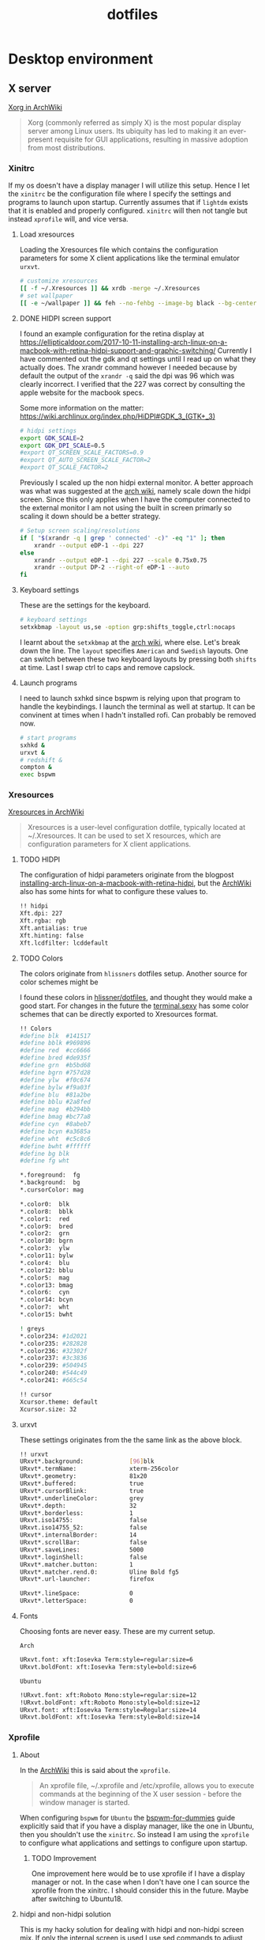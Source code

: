 #+TITLE: dotfiles
* Desktop environment
** X server

[[https://wiki.archlinux.org/index.php/xorg][Xorg in ArchWiki]]
#+BEGIN_QUOTE
Xorg (commonly referred as simply X) is the most popular display server among
Linux users. Its ubiquity has led to making it an ever-present requisite for GUI
applications, resulting in massive adoption from most distributions.
#+END_QUOTE

*** Xinitrc
:PROPERTIES:
:header-args: :tangle (my/tangle-not-app '(lightdm) "~/.xinitrc") :shebang "#! /bin/sh" :mkdirp yes
:END:

If my os doesn't have a display manager I will utilize this setup. Hence I let
the ~xinitrc~ be the configuration file where I specify the settings and
programs to launch upon startup. Currently assumes that if ~lightdm~ exists that
it is enabled and properly configured. ~xinitrc~ will then not tangle but
instead ~xprofile~ will, and vice versa.

**** Load xresources

Loading the Xresources file which contains the configuration parameters for some
X client applications like the terminal emulator ~urxvt~.
#+BEGIN_SRC sh
# customize xresources
[[ -f ~/.Xresources ]] && xrdb -merge ~/.Xresources
# set wallpaper
[[ -e ~/wallpaper ]] && feh --no-fehbg --image-bg black --bg-center ~/wallpaper
#+END_SRC

**** DONE HIDPI screen support
CLOSED: [2019-06-07 Fri 17:32]

I found an example configuration for the retina display at
https://ellipticaldoor.com/2017-10-11-installing-arch-linux-on-a-macbook-with-retina-hidpi-support-and-graphic-switching/
Currently I have commented out the gdk and qt settings until I read up on what
they actually does. The xrandr command however I needed because by default the
output of the ~xrandr -q~ said the dpi was 96 which was clearly incorrect. I
verified that the 227 was correct by consulting the apple website for the
macbook specs.

Some more information on the matter:
https://wiki.archlinux.org/index.php/HiDPI#GDK_3_(GTK+_3)

#+BEGIN_SRC sh
# hidpi settings
export GDK_SCALE=2
export GDK_DPI_SCALE=0.5
#export QT_SCREEN_SCALE_FACTORS=0.9
#export QT_AUTO_SCREEN_SCALE_FACTOR=2
#export QT_SCALE_FACTOR=2

#+END_SRC

Previously I scaled up the non hidpi external monitor. A better approach was
what was suggested at the [[https://wiki.archlinux.org/index.php/HiDPI#Multiple_external_monitors][arch wiki]], namely scale down the hidpi screen. Since
this only applies when I have the computer connected to the external monitor I
am not using the built in screen primarly so scaling it down should be a better
strategy.

#+BEGIN_SRC sh
# Setup screen scaling/resolutions
if [ "$(xrandr -q | grep ' connected' -c)" -eq "1" ]; then
    xrandr --output eDP-1 --dpi 227
else
    xrandr --output eDP-1 --dpi 227 --scale 0.75x0.75
    xrandr --output DP-2 --right-of eDP-1 --auto
fi
#+END_SRC

**** Keyboard settings

These are the settings for the keyboard.
#+BEGIN_SRC sh
# keyboard settings
setxkbmap -layout us,se -option grp:shifts_toggle,ctrl:nocaps
#+END_SRC

I learnt about the ~setxkbmap~ at the [[https://wiki.archlinux.org/index.php/Xorg/Keyboard_configuration#Using_setxkbmap][arch wiki]], where else. Let's break down
the line. The ~layout~ specifies ~American~ and ~Swedish~ layouts. One can
switch between these two keyboard layouts by pressing both ~shifts~ at
time. Last I swap ctrl to caps and remove capslock.
**** Launch programs

I need to launch sxhkd since bspwm is relying upon that program to handle the
keybindings. I launch the terminal as well at startup. It can be convinent at
times when I hadn't installed rofi. Can probably be removed now.

#+BEGIN_SRC sh
# start programs
sxhkd &
urxvt &
# redshift &
compton &
exec bspwm
#+END_SRC

*** Xresources
:PROPERTIES:
:header-args: :tangle ~/.Xresources :mkdirp yes
:END:

[[https://wiki.archlinux.org/index.php/x_resources#Usage][Xresources in ArchWiki]]
#+BEGIN_QUOTE
Xresources is a user-level configuration dotfile, typically located at
~/.Xresources. It can be used to set X resources, which are configuration
parameters for X client applications.
#+END_QUOTE

**** TODO HIDPI

The configuration of hidpi parameters originate from the blogpost
[[https://ellipticaldoor.com/2017-10-11-installing-arch-linux-on-a-macbook-with-retina-hidpi-support-and-graphic-switching/][installing-arch-linux-on-a-macbook-with-retina-hidpi]], but the [[https://wiki.archlinux.org/index.php/HiDPI#X_Resources][ArchWiki]] also has
some hints for what to configure these values to.

#+BEGIN_SRC sh :tangle (my/tangle-os '(arch))
!! hidpi
Xft.dpi: 227
Xft.rgba: rgb
Xft.antialias: true
Xft.hinting: false
Xft.lcdfilter: lcddefault
#+END_SRC

**** TODO Colors

The colors originate from ~hlissners~ dotfiles setup. Another source for color
schemes might be

I found these colors in [[https://github.com/hlissner/dotfiles/blob/master/base/arch-desktop/Xresources][hlissner/dotfiles]], and thought they would make a good
start. For changes in the future the [[https://terminal.sexy/][terminal.sexy]] has some color schemes that
can be directly exported to Xresources format.
#+BEGIN_SRC sh
!! Colors
#define blk  #141517
#define bblk #969896
#define red  #cc6666
#define bred #de935f
#define grn  #b5bd68
#define bgrn #757d28
#define ylw  #f0c674
#define bylw #f9a03f
#define blu  #81a2be
#define bblu #2a8fed
#define mag  #b294bb
#define bmag #bc77a8
#define cyn  #8abeb7
#define bcyn #a3685a
#define wht  #c5c8c6
#define bwht #ffffff
#define bg blk
#define fg wht

,*.foreground:  fg
,*.background:  bg
,*.cursorColor: mag

,*.color0:  blk
,*.color8:  bblk
,*.color1:  red
,*.color9:  bred
,*.color2:  grn
,*.color10: bgrn
,*.color3:  ylw
,*.color11: bylw
,*.color4:  blu
,*.color12: bblu
,*.color5:  mag
,*.color13: bmag
,*.color6:  cyn
,*.color14: bcyn
,*.color7:  wht
,*.color15: bwht

! greys
,*.color234: #1d2021
,*.color235: #282828
,*.color236: #32302f
,*.color237: #3c3836
,*.color239: #504945
,*.color240: #544c49
,*.color241: #665c54

!! cursor
Xcursor.theme: default
Xcursor.size: 32
#+END_SRC

**** urxvt

These settings originates from the the same link as the above block.
#+BEGIN_SRC sh
!! urxvt
URxvt*.background:             [96]blk
URxvt*.termName:               xterm-256color
URxvt*.geometry:               81x20
URxvt*.buffered:               true
URxvt*.cursorBlink:            true
URxvt*.underlineColor:         grey
URxvt*.depth:                  32
URxvt*.borderless:             1
URxvt.iso14755:                false
URxvt.iso14755_52:             false
URxvt*.internalBorder:         14
URxvt*.scrollBar:              false
URxvt*.saveLines:              5000
URxvt*.loginShell:             false
URxvt*.matcher.button:         1
URxvt*.matcher.rend.0:         Uline Bold fg5
URxvt*.url-launcher:           firefox

URxvt*.lineSpace:              0
URxvt*.letterSpace:            0
#+END_SRC

**** Fonts

Choosing fonts are never easy. These are my current setup.

~Arch~
#+BEGIN_SRC sh :tangle (my/tangle-os '(arch))
URxvt.font: xft:Iosevka Term:style=regular:size=6
URxvt.boldFont: xft:Iosevka Term:style=bold:size=6
#+END_SRC

~Ubuntu~
#+BEGIN_SRC sh :tangle (my/tangle-os '(ubuntu))
!URxvt.font: xft:Roboto Mono:style=regular:size=12
!URxvt.boldFont: xft:Roboto Mono:style=bold:size=12
URxvt.font: xft:Iosevka Term:style=Regular:size=14
URxvt.boldFont: xft:Iosevka Term:style=Bold:size=14
#+END_SRC

*** Xprofile
:PROPERTIES:
:header-args: :tangle (my/tangle-app '(lightdm) "~/.xprofile") :mkdirp yes
:END:

**** About

In the [[https://wiki.archlinux.org/index.php/xprofile][ArchWiki]] this is said about the ~xprofile~.
#+BEGIN_QUOTE
An xprofile file, ~/.xprofile and /etc/xprofile, allows you to execute commands
at the beginning of the X user session - before the window manager is started.
#+END_QUOTE

When configuring ~bspwm~ for ~Ubuntu~ the [[https://github.com/windelicato/dotfiles/wiki/bspwm-for-dummies][bspwm-for-dummies]] guide explicitly
said that if you have a display manager, like the one in Ubuntu, then you
shouldn't use the ~xinitrc~. So instead I am using the ~xprofile~ to configure
what applications and settings to configure upon startup.

***** TODO Improvement

One improvement here would be to use xprofile if I have a display manager or
not. In the case when I don't have one I can source the xprofile from the
xinitrc. I should consider this in the future. Maybe after switching to
Ubuntu18.
**** hidpi and non-hidpi solution

This is my hacky solution for dealing with hidpi and non-hidpi screen mix. If
only the internal screen is used I use sed commands to adjust dpi/font settings
to hidpi mode.

If the external monitor is connected I however downscale the internal one and
use sed commands to set non hidpi dpi/font settings.

#+BEGIN_SRC sh :tangle (my/tangle-os '(arch))
# Customize settings for non/hidpi setup
if [ "$(bspc query -M | wc -l)" -eq "1" ]; then
    # no external monitor connected, adjust to hidpi settings
    sed -i '/font-[[:digit:]]./ {s/size=[[:digit:]]\+/size=8/; }' ~/.config/polybar/config
    sed -i '/dpi-./ {s/[[:digit:]]\+/227/; }' ~/.config/polybar/config
    sed -i '/Xft.dpi:./ {s/[[:digit:]]\+/227/; }' ~/.Xresources
    sed -i '/URxvt*.\+ont./ {s/[[:digit:]]\+/8/; }' ~/.Xresources
    sed -i '/rofi.font./ {s/[[:digit:]]\+/8/; }' ~/.config/rofi/config
    sed -i '/layout.css.devPixelsPerPx./ {s/[[:digit:]]*\.[[:digit:]]/1.5/; }' /home/niklascarlsson/.mozilla/firefox/eeakdoa8.default'/prefs.js'

    # hidpi settings
    export GDK_SCALE=1.5
    export GDK_DPI_SCALE=0.5
    export QT_SCREEN_SCALE_FACTORS=0.9
    export QT_AUTO_SCREEN_SCALE_FACTOR=2
    export QT_SCALE_FACTOR=2

    xrandr --output eDP-1 --dpi 227
else
    # external monitor connected, adjust to non hidpi settings
    sed -i '/font-[[:digit:]]./ {s/size=[[:digit:]]\+/size=10/; }' ~/.config/polybar/config
    sed -i '/dpi-./ {s/[[:digit:]]\+/96/; }' ~/.config/polybar/config
    sed -i '/Xft.dpi:./ {s/[[:digit:]]\+/96/; }' ~/.Xresources
    sed -i '/URxvt*.\+ont./ {s/[[:digit:]]\+/10/; }' ~/.Xresources
    sed -i '/rofi.font./ {s/[[:digit:]]\+/10/; }' ~/.config/rofi/config
    sed -i '/layout.css.devPixelsPerPx./ {s/[[:digit:]]*\.[[:digit:]]/1/; }' /home/niklascarlsson/.mozilla/firefox/eeakdoa8.default'/prefs.js'

    xrandr --output eDP-1 --dpi 227 --scale 0.75x0.75
    xrandr --output DP-2 --right-of eDP-1 --auto
fi
#+END_SRC

**** Xresources

#+BEGIN_SRC sh
# customize xresources
[[ -f ~/.Xresources ]] && xrdb -merge ~/.Xresources
#+END_SRC

**** Wallpaper

#+BEGIN_SRC sh
# set wallpaper
[[ -e ~/wallpaper ]] && feh --no-fehbg --image-bg black --bg-center ~/wallpaper
#+END_SRC

**** TODO Keyboard

I want to have a smarter solution in place here. Maybe one that utilizes udev
rules to set this automatically depending on wether I have a specfic external
keyboard in use.

Essentially this is only valuable when I run on my Ubuntu computer or having a
non keyboardio external keyboard attached to the computer.

Set the keyboard mapping. I enable ~Swedish~ and ~English~ and switch languages
by pressing both of the ~shift~ keys.

#+BEGIN_SRC sh :tangle (my/tangle-os '(ubuntu))
# set keyboard layouts
setxkbmap -layout us,se -option grp:shifts_toggle,ctrl:nocaps,altwin:swap_lalt_lwin
#+END_SRC

#+BEGIN_SRC sh :tangle (my/tangle-os '(arch))
"$HOME/bin/set-keymap"
#+END_SRC

**** Programs

Launch the hotkey daemon.
#+BEGIN_SRC sh
sxhkd &
#+END_SRC

Launch the compositor compton to enable semi-trasparency.
#+BEGIN_SRC sh
# Start compositor
compton &
#+END_SRC

Wait some before launching before launching the other, non-critical, applications
#+BEGIN_SRC sh
xcape &
unclutter &
#+END_SRC
*** Profile
:PROPERTIES:
:header-args: :tangle ~/.profile :mkdirp yes
:END:

In the [[https://wiki.archlinux.org/index.php/bspwm][configuration section for bspwm in the ArchWiki]] it is stated that:
#+BEGIN_EXAMPLE
Important: Make sure your environment variable $XDG_CONFIG_HOME is set or your
bspwmrc will not be found
#+END_EXAMPLE

It's therefore important to set this environmental variable, which I do in
~profile~.
#+BEGIN_SRC sh :tangle (my/tangle-os '(arch))
XDG_CONFIG_HOME="$HOME/.config"
export XDG_CONFIG_HOME
#+END_SRC

** Window manager

[[https://github.com/baskerville/bspwm][bspwm, a tiling window manager]]. The ~bspwm~ window manager relies upon
[[https://github.com/baskerville/sxhkd][sxhkd, an X daemon]] which is where the keybindings are specified.

*** bspwm
:PROPERTIES:
:header-args: :tangle "~/.config/bspwm/bspwmrc" :shebang "#!/usr/bin/env zsh" :mkdirp yes
:END:

**** Monitors and desktops
***** Define the primary monitor

I will start by setting up the correct monitor to be primary using ~randr~. The
benefit of that is that I later can just refer to the primary monitor, for
example to only put the polybar on the primary. Or use other type of bars for
the ones that ain't primary.

First step is to define the name of the primary. If there are no screens
connected then the internal screen will automatically be set to primary which
means that I don't need to do antyhing more.

This is my primary monitor for my ~ubuntu~ setup
#+BEGIN_SRC sh :tangle (my/tangle-os '(ubuntu))
EXTERNAL_MONITOR="DP-1-1-8"
#+END_SRC

This is my primary monitor for my ~arch~ setup
#+BEGIN_SRC sh :tangle (my/tangle-os '(arch))
EXTERNAL_MONITOR="DP-2"
#+END_SRC

***** Setup the screen layout

Setup for external monitors. I found inspiration on how to find out wether the
external monitor is among the items in the list [[https://stackoverflow.com/questions/8063228/how-do-i-check-if-a-variable-exists-in-a-list-in-bash][here]]
#+BEGIN_SRC sh :tangle (my/tangle-os '(arch))
MONITORS=$(xrandr -q | grep ' connected' | cut -d' ' -f1)
if [ -n "`echo $MONITORS | xargs -n1 echo | grep -e \"^$EXTERNAL_MONITOR$\"`" ]; then
    # if external monitor is connected set it to primary
    xrandr --output $EXTERNAL_MONITOR --primary
fi
#+END_SRC

This is the more hardcoded setup for my work station
#+BEGIN_SRC sh :tangle (my/tangle-os '(ubuntu))
MONITORS=$(xrandr -q | grep ' connected' | cut -d' ' -f1)
if [ -n "`echo $MONITORS | xargs -n1 echo | grep -e \"^$EXTERNAL_MONITOR$\"`" ]; then
    # Center
    xrandr --output $EXTERNAL_MONITOR --primary --right-of eDP-1-1 --auto
    # Right
    xrandr --output DP-1-1-1 --right-of $EXTERNAL_MONITOR --auto
    # Left
    xrandr --output eDP-1-1 --dpi 96 --scale 1.25 1.25 --left-of $EXTERNAL_MONITOR --auto
else
    # Center
    xrandr --output eDP-1-1 --primary --auto
fi
#+END_SRC

***** Distribute workspaces among the screens
This is the more generic solution. It splits up the ten workspaces on the number
of monitors that exists. In the case of three screens 3 workspaces will be
assigned to each monitor.
#+BEGIN_SRC sh :tangle no
# Different strategy if there is only one screen
if [ "$(bspc query -M | wc -l)" -eq "1" ]; then
    bspc monitor $(bspc query -M) -d $(seq 1 5)
else
    bspc monitor DP-2 -d {1,2,3,4,5}
    bspc monitor eDP-1 -d 0
    # i=0
    # n=`bspc query -M | wc -l`  # count number of lines in bspwm's monitor list
    # per=$(( 10 / n ))          # number of desktops per monitor
    # for monitor in `bspc query -M`; do
    #     bspc monitor $monitor -d `seq $i $(( i + per - 1 ))`
    #     # seq is end-inclusive; `seq 1 $((1+2))` returns "1 2 3"
    #     i=$(( i + per ))
    # done
fi
#+END_SRC

#+BEGIN_SRC sh
export MONITOR=$(xrandr -q | grep primary | grep ' connected' | cut -d' ' -f1)
export MONITORS=( $(xrandr -q | grep ' connected' | cut -d' ' -f1) )
MONITOR=${MONITOR:-${MONITORS[1]}}
# Multiple workspaces for main monitor, but only one for others
bspc monitor $MONITOR -d {1,2,3,4,5}
for mon in ${MONITORS[@]/${MONITOR}}; do
    bspc monitor $mon -d $mon/1
done
#+END_SRC

**** The look

These settings are from hlissner's setup
#+BEGIN_SRC sh
bspc config split_ratio          0.50
bspc config gapless_monocle      true
bspc config borderless_monocle   true
bspc config paddingless_monocle  true

bspc config pointer_modifier mod4
bspc config pointer_action1 move
bspc config pointer_action2 resize_side
bspc config pointer_action3 resize_corner

bspc config remove_disabled_monitors false
bspc config remove_unplugged_monitors true

bspc config border_width    0
#+END_SRC

#+BEGIN_SRC sh :tangle (my/tangle-os '(arch))
bspc config window_gap      50
#+END_SRC

#+BEGIN_SRC sh :tangle (my/tangle-os '(ubuntu))
bspc config window_gap      30
#+END_SRC

#+BEGIN_SRC sh
bspc config top_padding     0
bspc config bottom_padding  0
bspc config left_padding    0
bspc config right_padding   0
#+END_SRC

To make it possible to use youtube in fullscreen tiled mode
[[https://www.reddit.com/r/bspwm/comments/a4ju19/youtube_video_in_fullscreen_tiled_mode/][a thread about the issue]]
#+BEGIN_SRC sh
bspc config ignore_ewmh_fullscreen all
#+END_SRC

Settings for the primary monitor
#+BEGIN_SRC sh
export MONITOR=$(xrandr -q | grep 'primary' | cut -d' ' -f1)

#+END_SRC

#+BEGIN_SRC sh :tangle (my/tangle-os '(arch))
bspc config -m $MONITOR window_gap     50
#+END_SRC

#+BEGIN_SRC sh :tangle (my/tangle-os '(ubuntu))
bspc config -m $MONITOR window_gap     30
#+END_SRC

This sets the padding value. If it's matched to the ~height~ value in ~polybar~
config the bar will be shown even if the window is in a full screen mode.
#+BEGIN_SRC sh :tangle (my/tangle-os '(arch))
bspc config -m $MONITOR bottom_padding 60
#+END_SRC

#+BEGIN_SRC sh :tangle (my/tangle-os '(ubuntu))
bspc config -m $MONITOR bottom_padding 30
#+END_SRC

#+BEGIN_SRC sh
bspc config -m $MONITOR top_padding    0
bspc config -m $MONITOR left_padding   0
bspc config -m $MONITOR right_padding  0
#+END_SRC

**** Default window rules

#+BEGIN_SRC sh
bspc rule -a Gimp desktop='^8' state=floating follow=on
bspc rule -a Chromium desktop='^2'
bspc rule -a mplayer2 state=floating
bspc rule -a Kupfer.py focus=on
bspc rule -a Screenkey manage=off
bspc rule -a URxvt state=tiled
#+END_SRC
**** Custom window rules

***** How to know what to name to use for the rule
I want peek to be floating as it's suppose to record what is underneath it.
This code did however not work
#+BEGIN_SRC sh :tangle no
bspc rule -a peek state=floating
#+END_SRC

But consulting the [[https://wiki.archlinux.org/index.php/bspwm#Rules][arch wiki]] I found that I need to make sure I provide the
right class name. To figure that out run the following command and click on the
window of the application you want to add a rule for.
#+BEGIN_SRC sh :tangle no
# run it in the terminal not here
xprop | grep WM_CLASS                                                                                                                                                                  ~
#+END_SRC

The output when clicking on the top of the ~Peek~ window is
#+BEGIN_EXAMPLE
WM_CLASS(STRING) = "peek", "Peek"
#+END_EXAMPLE

***** Rules

#+BEGIN_SRC sh
bspc rule -a 'Emacs:org*' state=floating
bspc rule -a Emacs split_ratio=0.5 border=off state=tiled
#+END_SRC

#+BEGIN_SRC sh
bspc rule -a Peek state=floating
#+END_SRC

#+BEGIN_SRC sh
bspc rule -a Zathura state=tiled
#+END_SRC

**** Status bar
It was recomended in the polybar wiki,
https://github.com/jaagr/polybar/wiki, to add a launch file which could be
called from the ~bspwmrc~.

#+BEGIN_SRC sh
$HOME/.config/polybar/launch.sh
#+END_SRC

**** Selection color
#+BEGIN_SRC sh
# Set the border colors.
# bspc config normal_border_color "$color1"
# bspc config active_border_color "$color2"
# bspc config focused_border_color "$color15"
# Use the line below if you are on bspwm >= 0.9.4
bspc config presel_feedback_color "$color1"
# Use the line below if you are on bspwm < 0.9.4
#bspc config presel_border_color "$color1"
#+END_SRC

*** sxhkd
:PROPERTIES:
:header-args: :tangle ~/.config/sxhkd/sxhkdrc :mkdirp yes
:END:

I followed the instructions from the manual and copied over the example
configuration from ~/usr/share/doc/bspwm/examples/sxhkdrc/~.

**** Independent hotkeys

#+BEGIN_SRC sh
#
# wm independent hotkeys
#

# terminal emulator
super + Return
	urxvt
#+END_SRC

A dropdown terminal can come in handy, [[https://github.com/noctuid/tdrop][tdrop]] provides that. The parameters are
the following, a for autodection of the window manager, m for monitor awareness,
s for creating a session named scratch and urxvt is the program that launches.
#+BEGIN_SRC sh
# dropdown terminal
super + grave
    tdrop -ma -s scratch urxvt
#+END_SRC

#+BEGIN_SRC sh
# make sxhkd reload its configuration files:
super + Escape
	pkill -USR1 -x sxhkd
#+END_SRC

Add a shortcut for launching a floating org-capture window
#+BEGIN_SRC sh
mod4 + ctrl + shift + grave
	bspc rule -a 'Emacs' -o state=floating && org-capture
#+END_SRC

Add a shortcut for Emacs anywhere. Make it always appear tiled at the bottom
#+BEGIN_SRC sh
mod4 + apostrophe
    emacsclient -e nil && bspc rule -a 'Emacs' -o split_ratio=0.7 state=tiled split_dir=south && emacs-anywhere
#+END_SRC

***** Application launcher

I have changed the application launcher from ~dmenu~ to ~rofi~.
#+BEGIN_SRC sh
super + @space
	rofi -show run

#+END_SRC

***** Lock

#+BEGIN_SRC sh :tangle (my/tangle-os '(ubuntu))
@F2
    lock -n -p
#+END_SRC
***** Password

Quickly search through my passwords

#+BEGIN_SRC sh
super + backslash
    rofi-pass
#+END_SRC

**** Hotkeys
#+BEGIN_SRC sh
#
# bspwm hotkeys
#

# quit bspwm normally
super + alt + Escape
	bspc quit

# close and kill
super + {_,shift + }w
	bspc node -{c,k}

# alternate between the tiled and monocle layout
super + m
	bspc desktop -l next

# send the newest marked node to the newest preselected node
super + y
	bspc node newest.marked.local -n newest.!automatic.local

# swap the current node and the biggest node
super + g
	bspc node -s biggest

#+END_SRC

**** State flags

#+BEGIN_SRC sh
#
# state/flags
#

# set the window state
super + {t,shift + t,s,f}
	bspc node -t {tiled,pseudo_tiled,floating,fullscreen}

# set the node flags
super + ctrl + {m,x,y,z}
	bspc node -g {marked,locked,sticky,private}

#+END_SRC

**** Focus and swapping
#+BEGIN_SRC sh
#
# focus/swap
#

# focus the node in the given direction
super + {_,shift + }{h,j,k,l}
	bspc node -{f,s} {west,south,north,east}

# focus the node for the given path jump
super + {p,b,comma,period}
	bspc node -f @{parent,brother,first,second}

# focus the next/previous node in the current desktop
super + {_,shift + }c
	bspc node -f {next,prev}.local

# focus the next/previous desktop in the current monitor
super + bracket{left,right}
	bspc desktop -f {prev,next}.local

# focus the last node/desktop
super + {grave,Tab}
	bspc {node,desktop} -f last

# focus the older or newer node in the focus history
super + {o,i}
	bspc wm -h off; \
	bspc node {older,newer} -f; \
	bspc wm -h on

# focus or send to the given desktop
super + {_,shift + }{1-9,0}
	bspc {desktop -f,node -d} '^{1-9,10}'

#+END_SRC

**** Preselect

#+BEGIN_SRC sh
#
# preselect
#

# preselect the direction
super + ctrl + {h,j,k,l}
	bspc node -p {west,south,north,east}

# preselect the ratio
super + ctrl + {1-9}
	bspc node -o 0.{1-9}

# cancel the preselection for the focused node
super + ctrl + space
	bspc node -p cancel

# cancel the preselection for the focused desktop
super + ctrl + shift + space
	bspc query -N -d | xargs -I id -n 1 bspc node id -p cancel

#+END_SRC

**** Move/resize
#+BEGIN_SRC sh
#
# move/resize
#

# expand a window by moving one of its side outward
super + alt + {h,j,k,l}
	bspc node -z {left -20 0,bottom 0 20,top 0 -20,right 20 0}

# contract a window by moving one of its side inward
super + alt + shift + {h,j,k,l}
	bspc node -z {right -20 0,top 0 20,bottom 0 -20,left 20 0}

# move a floating window
super + {Left,Down,Up,Right}
	bspc node -v {-20 0,0 20,0 -20,20 0}
#+END_SRC

Resize the gaps in tiled layout. Found inspiration [[https://github.com/desyncr/bspwmrc/blob/master/sxhkdrc ][here]]
#+BEGIN_SRC sh
#
# gaps
#

# change window gap at run time
super + plus
    bspc config -d focused window_gap $((`bspc config -d focused window_gap` + 5 ))

# Restore original gap
super + equal
    bspc config top_padding 6; bspc config -d focused window_gap 15

# decrease gap
super + minus
    bspc config -d focused window_gap $((`bspc config -d focused window_gap` - 5 ))
#+END_SRC

**** Brightness

I want to be able to control the brightness of the screen. To my help I have
[[https://haikarainen.github.io/light/][light]].
#+BEGIN_SRC sh :tangle (my/tangle-os '(arch))
#
# Brightness
#
XF86MonBrightnessDown
	light -U 5
XF86MonBrightnessUp
	light -A 5
#+END_SRC

:PROPERTIES:
:header-args: :tangle "~/.config/bspwm/bspwmrc" :shebang "#! /bin/sh" :mkdirp yes
:END:

With ~bspwmrc~ it's important that the file is executable. With tangle there are
two different ways of making a tangled file executable
https://orgmode.org/manual/tangle_002dmode.html. I will be using the ~shebang~
argument which will org will make sure to add the shebang and make the file
executable.

** Compositor
:PROPERTIES:
:header-args: :tangle ~/.config/compton.conf :mkdirp yes
:END:

[[https://github.com/chjj/compton][Compton, a compositor for X]]

*** Shadows
I disabled the shadows. I need to understand better how these shadows work
before I use them.

#+BEGIN_SRC sh
shadow = false;
shadow-radius = 7;
shadow-offset-x = -7;
shadow-offset-y = -7;
log-level = "warn";
# log-file = "/path/to/your/log/file";
# shadow-opacity = 0.7;
# shadow-red = 0.0;
# shadow-green = 0.0;
# shadow-blue = 0.0;
shadow-exclude = [
	"name = 'Notification'",
	"class_g = 'Conky'",
	"class_g ?= 'Notify-osd'",
	"class_g = 'Cairo-clock'",
	"_GTK_FRAME_EXTENTS@:c"
];
# shadow-exclude = "n:e:Notification";
# shadow-exclude-reg = "x10+0+0";
# xinerama-shadow-crop = true;
#+END_SRC

*** Opacity and blur
It seems like compton gives emacs some kind of dark frame on the right side,
which dissapears if I go to monocle view and back. Need to investigate that.

#+BEGIN_SRC sh
# Opacity
inactive-opacity = 1.0;
# active-opacity = 0.8;
frame-opacity = 0.7;
inactive-opacity-override = false;
#+END_SRC

#+BEGIN_SRC sh
inactive-dim = 0.2;
# inactive-dim-fixed = true;
#+END_SRC

#+BEGIN_SRC sh
# blur-background = true;
# blur-background-frame = true;
blur-kern = "3x3box";
# blur-kern = "5,5,1,1,1,1,1,1,1,1,1,1,1,1,1,1,1,1,1,1,1,1,1,1,1,1";
# blur-background-fixed = true;
blur-background-exclude = [
	"window_type = 'dock'",
	"window_type = 'desktop'",
	"_GTK_FRAME_EXTENTS@:c"
];
#+END_SRC

*** Application opacity rules
I have here the example opacity rule from the arch wiki,
https://wiki.archlinux.org/index.php/compton.

In the ~man~ pages there is information about how to further customize the
rules. By adding a ~*=~ one can make a wildcard match and a ~!~ prefix will
negate the match. Currently there are three different rules for URxvt. One that
applies for a scratch buffer, one that applys for windows that isn't named
scratch and for the windows that are not in focus.
 #+BEGIN_SRC sh :padline no
 opacity-rule = [
   "90:class_g = 'URxvt' && WM_NAME@:s *= 'scratch'",
   "80:class_g = 'URxvt' && !focused && WM_NAME@:s !*= 'scratch'",
   "90:class_g = 'URxvt' && focused && WM_NAME@:s !*= 'scratch'",
 #+END_SRC

 Making rofi a little bit transparent too
 #+BEGIN_SRC sh :padline no
   "100:class_g = 'Rofi'",
 #+END_SRC

One improvement for bspwm is also making the preselected areas transparent, the
default opaque look is a bit distracting.
#+BEGIN_SRC sh :padline no
  "40:class_g = 'Bspwm' && class_i = 'presel_feedback'",
#+END_SRC

It's also possible to make a program transparent depending on it's content. For
example the global org-capture window is launched with a title of ~org-capture~.
This can be seen by using the utility function ~xprop~ and clicking on the
window. So if the program is Emacs and the wm_name is org-capture then make it
transparent.
#+BEGIN_SRC sh :padline no
  "40:class_g = 'Emacs' && WM_NAME@:s = 'org-capture'",
#+END_SRC

#+BEGIN_SRC sh :padline no
];
#+END_SRC

*** TODO Different alpha value for inactive windows

I want to have the alpha value lowered for the other windows, not the active
one. This will make it easier to know which window currently has the focus.

*** Rest
#+BEGIN_SRC sh
# Fading
fading = true;
# fade-delta = 30;
fade-in-step = 0.03;
fade-out-step = 0.03;
# no-fading-openclose = true;
# no-fading-destroyed-argb = true;
fade-exclude = [ ];

# Other
backend = "xrender";
mark-wmwin-focused = false;
mark-ovredir-focused = false;
# use-ewmh-active-win = true;
detect-rounded-corners = true;
detect-client-opacity = true;
refresh-rate = 0;
vsync = "none";
# sw-opti = true;
# unredir-if-possible = true;
# unredir-if-possible-delay = 5000;
# unredir-if-possible-exclude = [ ];
focus-exclude = [ "class_g = 'Cairo-clock'" ];
#+END_SRC

https://github.com/chjj/compton/issues/392
#+BEGIN_SRC sh
detect-transient = false;
detect-client-leader = false;
#+END_SRC

#+BEGIN_SRC sh
invert-color-include = [ ];
# resize-damage = 1;

# GLX backend
# glx-no-stencil = true;
# glx-no-rebind-pixmap = true;
glx-swap-method = "undefined";
# glx-use-gpushader4 = true;
# xrender-sync = true;
# xrender-sync-fence = true;

# Window type settings
wintypes:
{
  tooltip = { fade = true; shadow = true; opacity = 0.75; focus = true; full-shadow = false; };
  dock = { shadow = false; }
  dnd = { shadow = false; }
  popup_menu = { opacity = 0.8; }
  dropdown_menu = { opacity = 0.8; }
};
#+END_SRC

** Status bar

[[https://github.com/polybar/polybar][Polybar, a fast and easy-to-use tool for creating status bars]]

*** launch script
:PROPERTIES:
:header-args: :tangle ~/.config/polybar/launch.sh :shebang "#! /bin/sh" :mkdirp yes
:END:

**** Kill active bars
#+BEGIN_SRC sh
#!/usr/bin/env bash

# Terminate already running bar instances
killall -q polybar

# Wait until the processes have been shut down
while pgrep -u $UID -x polybar >/dev/null; do sleep 1; done

#+END_SRC

**** Kick of the bar(s)
I add the ~reload~ option to have the bar automatically reloaded when I change
the configuration file.
#+BEGIN_QUOTE
       -r, --reload
              Reload the application when the config file has been modified
#+END_QUOTE

This is my first attempt
#+BEGIN_SRC sh :tangle no
# Launch example bar
polybar -r example &

echo "Bar launched..."
#+END_SRC

***** Multiple monitors :wip:
https://github.com/jaagr/polybar/issues/763
#+BEGIN_SRC sh :tangle no
if type "xrandr"; then
  for m in $(xrandr --query | grep " connected" | cut -d" " -f1); do
    MONITOR=$m polybar --reload example &
  done
else
  polybar --reload example &
fi
#+END_SRC

Slimmed down version
#+BEGIN_SRC sh :tangle no
for m in $(polybar --list-monitors | cut -d":" -f1); do
    MONITOR=$m polybar --reload example &
done
#+END_SRC

***** Center monitor only

#+BEGIN_SRC sh
if type "xrandr"; then
  for m in $(xrandr --query | grep "primary" | cut -d" " -f1); do
    MONITOR=$m polybar --reload main &
  done
else
  polybar --reload main &
fi
#+END_SRC


*** configuration
:PROPERTIES:
:header-args: :tangle ~/.config/polybar/config :mkdirp yes
:END:

Ideas:
- how to make sure that the centered module is actually centered. It seems to
  move depending on the size of the right/left module. I would prefer having it
  centered straight in the middle.

**** Colors
#+BEGIN_SRC sh
;==========================================================
;
;
;   ██████╗  ██████╗ ██╗  ██╗   ██╗██████╗  █████╗ ██████╗
;   ██╔══██╗██╔═══██╗██║  ╚██╗ ██╔╝██╔══██╗██╔══██╗██╔══██╗
;   ██████╔╝██║   ██║██║   ╚████╔╝ ██████╔╝███████║██████╔╝
;   ██╔═══╝ ██║   ██║██║    ╚██╔╝  ██╔══██╗██╔══██║██╔══██╗
;   ██║     ╚██████╔╝███████╗██║   ██████╔╝██║  ██║██║  ██║
;   ╚═╝      ╚═════╝ ╚══════╝╚═╝   ╚═════╝ ╚═╝  ╚═╝╚═╝  ╚═╝
;
;
;   To learn more about how to configure Polybar
;   go to https://github.com/jaagr/polybar
;
;   The README contains alot of information
;
;==========================================================

[colors]
; background = ${xrdb:color0:#222}
background =
background-alt = ${xrdb:color9:#444}
foreground = ${xrdb:color7:#222}
foreground-alt = ${xrdb:color7:#222}
primary = ${xrdb:color1:#222}
secondary = ${xrdb:color2:#222}
alert = ${xrdb:color3:#222}

bg = ${xrdb:background}
fg = ${xrdb:foreground}
black = ${xrdb:color0}
bblack = ${xrdb:color8}
red = ${xrdb:color1}
bred = ${xrdb:color9}
green = ${xrdb:color2}
bgreen = ${xrdb:color10}
yellow = ${xrdb:color3}
byellow = ${xrdb:color11}
blue = ${xrdb:color4}
bblue = ${xrdb:color12}
magenta = ${xrdb:color5}
bmagenta = ${xrdb:color13}
cyan = ${xrdb:color6}
bcyan = ${xrdb:color14}
white = ${xrdb:color7}
bwhite = ${xrdb:color15}

bg-alt = #0F1013
fg-alt = #25282a
icons = #555856

#+END_SRC

**** Main bar
#+BEGIN_SRC sh
[bar/main]
monitor = ${env:MONITOR:}
wm-restack = bspwm
override-redirect = true

width = 100%
#+END_SRC

#+BEGIN_SRC sh :tangle (my/tangle-os '(arch))
height = 40
offset-x = 0
offset-y = 10
#+END_SRC

#+BEGIN_SRC sh :tangle (my/tangle-os '(ubuntu))
height = 20
offset-x = 0
offset-y = 5
#+END_SRC

#+BEGIN_SRC sh
;offset-x = 1%
;offset-y = 1%

radius = 0.0

fixed-center = false

bottom = 1

background = ${colors.background}
foreground = ${colors.foreground}

line-size = 0

line-color = #f00

border-size = 0

border-color = #00000000
#+END_SRC

#+BEGIN_SRC sh :tangle (my/tangle-os '(arch))
padding-left = 4
padding-right = 4
#+END_SRC

#+BEGIN_SRC sh :tangle (my/tangle-os '(ubuntu))
padding-left = 2
padding-right = 2
#+END_SRC

#+BEGIN_SRC sh
module-margin-left = 1
module-margin-right = 1
#+END_SRC

**** Resolution
#+BEGIN_SRC sh :tangle (my/tangle-os '(arch))
dpi-x = 227
dpi-y = 227
#+END_SRC

#+BEGIN_SRC sh :tangle (my/tangle-os '(ubuntu))
dpi-x = 96
dpi-y = 96
#+END_SRC

**** Fonts
#+BEGIN_SRC sh :tangle (my/tangle-os '(arch))
font-0 = "Roboto Mono:style=Regular:size=6"
font-1 = unifont:fontformat=truetype:size=6:antialias=false;0
font-2 = "Material Icons:style=Regular:size=6"
font-3 = "Wuncon Siji:style=Regular:pixelsize=8;1"
#+END_SRC

#+BEGIN_SRC sh :tangle (my/tangle-os '(ubuntu))
font-0 = "Roboto Mono:style=Regular:size=10"
font-1 = unifont:fontformat=truetype:size=10:antialias=false;0
font-2 = "Material Icons:style=Regular:size=8"
#+END_SRC

**** Modules setup
#+BEGIN_SRC sh
modules-left = cpu memory pad pulseaudio app-mail app-pad-volume pad-left
modules-center = bspwm
modules-right = battery app-bluetooth app-vpn wlan app-redshift pad date
#+END_SRC

**** Modules

***** Misc features

#+BEGIN_SRC sh
;tray-position = right
;tray-padding = 2
;tray-background = #0063ff

;wm-restack = bspwm

;override-redirect = true

;scroll-up = bspwm-desknext
;scroll-down = bspwm-deskprev

cursor-click = pointer
cursor-scroll = ns-resize
#+END_SRC

***** Padding

#+BEGIN_SRC sh
[module/pad]
type = custom/text
content = "   "
content-foreground = ${colors.fg-alt}

[module/pad-left]
type = custom/text
content = "         "

[module/app-pad-volume]
type = custom/script
exec = ~/.config/polybar/modules/app-pad-volume.sh
interval = 1

#+END_SRC

***** mail
#+BEGIN_SRC sh
[module/app-mail]
type = custom/script
exec = ~/.config/polybar/modules/app-mail.sh
interval = 10
#+END_SRC

***** bluetooth
#+BEGIN_SRC sh
[module/app-bluetooth]
type = custom/script
exec = ~/.config/polybar/modules/app-bluetooth.sh
interval = 10
#+END_SRC

***** vpn
#+BEGIN_SRC sh
[module/app-vpn]
type = custom/script
exec = ~/.config/polybar/modules/app-vpn.sh
interval = 10
#+END_SRC

***** keyboard
#+BEGIN_SRC sh :tangle no
[module/xkeyboard]
type = internal/xkeyboard
blacklist-0 = num lock
blacklist-1 = caps lock
blacklist-2 = scroll lock

format-prefix = " "
format-prefix-foreground = ${colors.foreground-alt}
format-prefix-underline = ${colors.secondary}

label-layout = %layout%
label-layout-underline = ${colors.secondary}

label-indicator-padding = 2
label-indicator-margin = 1
label-indicator-background = ${colors.secondary}
label-indicator-underline = ${colors.secondary}

#+END_SRC

***** bspwm
#+BEGIN_SRC sh
[module/bspwm]
type = internal/bspwm

ws-icon-0 = 1;
ws-icon-1 = 2;
ws-icon-2 = 3;
ws-icon-3 = 4;
ws-icon-4 = 5;
ws-icon-5 = 6;
ws-icon-6 = 7;
ws-icon-7 = 8;
ws-icon-8 = 9;
ws-icon-default = x

format = <label-state> <label-mode>
label-padding = 1

label-focused = %icon%
label-focused-background = #33000000
label-focused-foreground = ${colors.green}
label-focused-padding = 1
;label-focused = %icon%
;label-focused-foreground = ${colors.red}
;label-focused-padding = 1

label-occupied = %icon%
label-occupied-foreground = ${colors.icons}
label-occupied-padding = 1
;label-occupied = %icon%
;label-occupied-foreground = ${colors.red}
;label-occupied-padding = 1

label-urgent-foreground = ${colors.red}
;label-urgent-padding = 1
;label-urgent = %icon%!
;label-urgent-background = ${colors.red}
;label-urgent-padding = 1

label-empty = %icon%
label-empty-foreground = ${colors.fg-alt}
label-empty-padding = 1
;label-empty = %icon%
;label-empty-foreground = ${colors.bg-alt}
;; label-empty-background = ${xrdb:color0:#222}
;label-empty-padding = 1

; Separator in between workspaces
; label-separator = |
#+END_SRC

***** wifi

The name of the wifi device is not the same across different computers. Use this
code to deduce the wifi-device name and use it in the following source block.
#+NAME: wifi-device
#+BEGIN_SRC sh :tangle no
nmcli device | grep 'wifi ' | cut -d' ' -f1
#+END_SRC

#+BEGIN_SRC sh :noweb tangle
[module/wlan]
type = internal/network
interface = <<wifi-device()>>
interval = 3.0

format-connected = <ramp-signal>

format-disconnected = 
format-disconnected-foreground = ${colors.red}
label-disconnected = %ifname% disconnected

ramp-signal-0 = 
ramp-signal-0-foreground = ${colors.foreground-alt}
ramp-signal-1 = 
ramp-signal-1-foreground = ${colors.foreground-alt}
ramp-signal-2 = 
ramp-signal-2-foreground = ${colors.foreground-alt}
ramp-signal-3 = 
ramp-signal-3-foreground = ${colors.foreground-alt}
ramp-signal-4 = 
ramp-signal-4-foreground = ${colors.foreground-alt}
#+END_SRC

***** ethernet
#+BEGIN_SRC sh :tangle no
[module/eth]
type = internal/network
interface = net0
interval = 3.0

format-connected-underline = #55aa55
format-connected-prefix = " "
format-connected-prefix-foreground = ${colors.foreground-alt}
label-connected = %local_ip%

format-disconnected =
;format-disconnected = <label-disconnected>
;format-disconnected-underline = ${self.format-connected-underline}
;label-disconnected = %ifname% disconnected
;label-disconnected-foreground = ${colors.foreground-alt}

#+END_SRC

***** date
#+BEGIN_SRC sh
[module/date]
type = internal/date
interval = 5

label = %date%  %time%
date = %A, %h %d
date-alt = %Y-%m-%d
time = %I:%M %p
time-alt = %H:%M:%S
;format-prefix = ""
format-prefix = 
format-prefix-padding = 1
; format-prefix-background = ${colors.bg-alt}
format-prefix-foreground = ${colors.icons}
; format-underline = ${xrdb:color4}

;date =
;date-alt = " %Y-%m-%d"
;
;time = %H:%M
;time-alt = %H:%M:%S
;
;format-prefix = 
;format-prefix-foreground = ${colors.foreground-alt}
;format-underline = #0a6cf5
;
;label = %date% %time%
#+END_SRC

***** pulseaudio
#+BEGIN_SRC sh
[module/pulseaudio]
type = internal/pulseaudio

; format-volume = <label-volume> <bar-volume>
format-volume = <ramp-volume> <bar-volume>
label-volume-foreground = ${colors.fg}

format-muted-foreground = ${colors.red}
label-muted = ""

bar-volume-width = 8
bar-volume-foreground-0 = ${colors.blue}
bar-volume-foreground-1 = ${colors.blue}
bar-volume-foreground-2 = ${colors.blue}
bar-volume-foreground-3 = ${colors.blue}
bar-volume-foreground-4 = ${colors.blue}
bar-volume-foreground-5 = ${colors.blue}
bar-volume-foreground-6 = ${colors.blue}
bar-volume-gradient = false
bar-volume-indicator = |
bar-volume-indicator-font = 2
bar-volume-indicator-foreground = #ff
bar-volume-fill = ─
bar-volume-fill-font = 2
bar-volume-empty = ─
bar-volume-empty-font = 2
bar-volume-empty-foreground = ${colors.fg-alt}

; Only applies if <ramp-volume> is used
ramp-volume-0 = 
ramp-volume-1 = 
ramp-volume-2 = 

#+END_SRC

***** battery
#+BEGIN_SRC sh
[module/battery]
type = internal/battery
battery = BAT0
adapter = ADP1
full-at = 96

format-charging = <animation-charging> <label-charging>
format-charging-underline = #ffb52a

format-discharging = <ramp-capacity> <label-discharging>
format-discharging-underline = ${self.format-charging-underline}

format-full-prefix = " "
format-full-prefix-foreground = ${colors.fg-alt}
format-full-underline = ${self.format-charging-underline}

ramp-capacity-0 = 
ramp-capacity-1 = 
ramp-capacity-2 = 
ramp-capacity-foreground = ${colors.fg-alt}

animation-charging-0 = 
animation-charging-1 = 
animation-charging-2 = 
animation-charging-foreground = ${colors.fg-alt}
animation-charging-framerate = 750
#+END_SRC

***** cpu
#+BEGIN_SRC sh
[module/cpu]
type = internal/cpu
interval = 2
format = <bar-load>
format-prefix = ""
format-foreground = ${colors.icons}
format-padding = 1

bar-load-indicator =
bar-load-width = 6
bar-load-foreground-0 = ${colors.green}
bar-load-foreground-1 = ${colors.green}
bar-load-foreground-2 = ${colors.yellow}
bar-load-foreground-3 = ${colors.red}
bar-load-foreground-4 = ${colors.red}
bar-load-fill = |
bar-load-empty = ¦
bar-load-empty-foreground = ${colors.fg-alt}

#+END_SRC

***** memory
#+BEGIN_SRC sh
[module/memory]
type = internal/memory
interval = 3
format = <bar-used>
format-prefix = ""
format-prefix-foreground = ${colors.icons}
format-padding-left = 1

; Only applies if <bar-used> is used
bar-used-indicator =
bar-used-width = 6
bar-used-foreground-0 = ${colors.green}
bar-used-foreground-1 = ${colors.green}
bar-used-foreground-2 = ${colors.yellow}
bar-used-foreground-3 = ${colors.red}
bar-used-foreground-4 = ${colors.red}
bar-used-fill = |
bar-used-empty = ¦
bar-used-empty-foreground = ${colors.fg-alt}
#+END_SRC

***** TODO redshift

I am unsure which of these blocks are the one I want.

#+BEGIN_SRC sh
[module/app-redshift]
type = custom/script
exec = echo 1
exec-if = pgrep -x redshift
format = ""
format-foreground = ${colors.icons}
interval = 2
#+END_SRC

#+BEGIN_SRC sh :tangle no
[module/app-redshift]
type = custom/script
exec = ~/.config/polybar/modules/app-redshift
exec-if = pgrep -x redshift
;format = ""
;format-foreground = ${colors.icons}
interval = 2
#+END_SRC

***** global settings
#+BEGIN_SRC sh
[settings]
screenchange-reload = true
;compositing-background = xor
;compositing-background = screen
;compositing-foreground = source
;compositing-border = over
;pseudo-transparency = false

[global/wm]
margin-top = 0
#+END_SRC

#+BEGIN_SRC sh :tangle (my/tangle-os '(arch))
margin-bottom = 60
#+END_SRC

#+BEGIN_SRC sh :tangle (my/tangle-os '(ubuntu))
margin-bottom = 30
#+END_SRC

#+BEGIN_SRC sh
; vim:ft=dosini
#+END_SRC



*** custom modules

**** bluetooth
:PROPERTIES:
:header-args: :tangle ~/.config/polybar/modules/app-bluetooth.sh :shebang "#! /bin/bash" :mkdirp yes
:END:

#+BEGIN_SRC sh

# Determine if bluetooth is active
active=$(systemctl is-active bluetooth.service)

# Determine if bluetooth is connected
connected="no"
if [ "$active" = "active" ]; then
    devices=$(echo -e 'paired-devices' | bluetoothctl)
    for device in $devices; do
        if [[ $device == [0-9A-F][0-9A-F]\:[0-9A-F][0-9A-F]\:[0-9A-F][0-9A-F]\:[0-9A-F][0-9A-F]\:[0-9A-F][0-9A-F]\:[0-9A-F][0-9A-F] ]] ; then
            # Value of field Connected
            is_connected=$(echo -e 'info ' $i '\n' | bluetoothctl | grep 'Connected' | cut -d' ' -f2)
            if [[ "$is_connected" == "yes" ]]; then
               connected="yes"
            fi
        fi
    done
fi

# Set the color and icon
if [ "$connected" = "yes" ]; then
    echo "%{F#81a2be}" # fg-blue
elif [ "$active" = "active" ]; then
    echo "%{F#c5c8c6}" # white
else
    echo "%{F#555856}" # grey
fi
#+END_SRC

**** vpn
:PROPERTIES:
:header-args: :tangle ~/.config/polybar/modules/app-vpn.sh :shebang "#! /bin/sh" :mkdirp yes
:END:

#+BEGIN_SRC sh

# Type is the third column, looking for type vpn
connection=$(nmcli connection show --active | awk '{print $3}' | grep vpn)

if [ "$connection" = "vpn" ]; then
    # active
    echo "%{F#81a2be}" # fg-blue
else
    # inactive
    echo "%{F#555856}" # grey
fi
#+END_SRC
**** mail
:PROPERTIES:
:header-args: :tangle ~/.config/polybar/modules/app-mail.sh :shebang "#! /bin/sh" :mkdirp yes
:END:

#+BEGIN_SRC sh

unread=$(notmuch search tag:unread | wc -l)

if [ "$unread" -eq "0" ]; then
    echo "%{F#555856}" # grey
else
    echo "%{F#f0c674}$unread" # yellow
fi
#+END_SRC
**** redshift
:PROPERTIES:
:header-args: :tangle ~/.config/polybar/modules/app-redshift :shebang "#! /bin/bash" :mkdirp yes
:END:

I am unsure which of these blocks are the one I want.

#+BEGIN_SRC sh :tangle no

# Specifying the icon(s) in the script
# This allows us to change its appearance conditionally
pgrep -x redshift &> /dev/null
if [[ $? -eq 0 ]]; then
    temp=$(redshift -p 2>/dev/null | grep temp | cut -d' ' -f3)
    temp=${temp//K/}
fi

# OPTIONAL: Append ' ${temp}K' after $icon
if [[ -z $temp ]]; then
    echo "%{F#65737E}$icon"       # Greyed out (not running)
elif [[ $temp -ge 5000 ]]; then
    echo "%{F#8FA1B3}$icon"       # Blue
elif [[ $temp -ge 4000 ]]; then
    echo "%{F#EBCB8B}$icon"       # Yellow
else
    echo "%{F#D08770}$icon"       # Orange
fi

#+END_SRC

#+BEGIN_SRC sh
#!/usr/bin/env bash

# Specifying the icon(s) in the script
# This allows us to change its appearance conditionally
pgrep -x redshift &> /dev/null
if [[ $? -eq 0 ]]; then
    temp=$(redshift -p 2>/dev/null | grep temp | cut -d' ' -f3)
    temp=${temp//K/}
fi

# OPTIONAL: Append ' ${temp}K' after $icon
if [[ -z $temp ]]; then
    echo "%{F#65737E}"       # Greyed out (not running)
elif [[ $temp -ge 5000 ]]; then
    echo "%{F#8FA1B3}"       # Blue
elif [[ $temp -ge 4000 ]]; then
    echo "%{F#EBCB8B}"       # Yellow
else
    echo "%{F#D08770}"       # Orange
fi
#+END_SRC

**** screen recording
:PROPERTIES:
:header-args: tangle no
:END:

Start with the symbol
#+BEGIN_SRC sh

#+END_SRC
**** pad-volume
:PROPERTIES:
:header-args: :tangle ~/.config/polybar/modules/app-pad-volume.sh :shebang "#!/usr/bin/env bash" :mkdirp yes
:END:

#+BEGIN_SRC sh
muted=$(pacmd list-sinks | grep muted | cut -d' ' -f2)
# Set the color and icon
if [ "$muted" = "yes" ]; then
    echo "%{F#81a2be}         " # blue
else
    echo "%{F#81a2be}" # blue
fi
#+END_SRC

** Application launcher
:PROPERTIES:
:header-args: :tangle ~/.config/rofi/config :mkdirp yes
:END:

[[https://github.com/davatorium/rofi][Rofi, a window switcher and application launcher]].

The configuration here is something that I have copied from ~Matt Dobson~.
Unfortunately I don't remember where I found his config.
#+BEGIN_SRC sh
! ------------------------------------------------------------------------------
!                          ROFI THEME
! ------------------------------------------------------------------------------
rofi.color-window: argb:f2171717, #535c5c,         #a4a4a4
rofi.color-normal: argb:00171717, #a4a4a4, argb:00535c5c, argb:00171717, #535c5c
rofi.color-urgent: argb:00171717, #cc6666, argb:e54b5160, argb:00171717, #535c5c
rofi.color-active: argb:00171717, #65acff, argb:e44b5160, argb:00171717, #535c5c
#+END_SRC

Tweaked for ~Arch~
#+BEGIN_SRC sh :tangle (my/tangle-os '(arch))
rofi.width: 1500
rofi.lines: 10
rofi.font: Roboto Mono 14
rofi.bw: 0
rofi.padding: 50
rofi.line-margin: 5
rofi.eh: 1
#+END_SRC

Tweaked for ~Ubuntu~
#+BEGIN_SRC sh :tangle (my/tangle-os '(ubuntu))
rofi.width: 1200
rofi.lines: 8
rofi.font: Roboto Mono 10
rofi.bw: 0
rofi.padding: 50
rofi.line-margin: 5
rofi.eh: 1
#+END_SRC

The ~-m~ option determines the behavior of ~rofi~ where the rofi window should
appear. I want to set this globally to -1. That setting makes most sense to me.
It will be the display that I have currently focus on.
#+BEGIN_SRC sh
rofi.m: -1
#+END_SRC

Other settings
#+BEGIN_SRC sh
rofi.sidebar-mode: true
rofi.separator-style: none
rofi.hide-scrollbar: true
rofi.show-icons: false
rofi.location: 0
!rofi.modi: window,run,drun
rofi.modi: window,run
rofi.matching: fuzzy

#+END_SRC

** Looks

Both of these configuration files has been copied from hlissers-setup. I have
also looked at the [[https://wiki.archlinux.org/index.php/GTK%2B#Examples][arch wiki examples]].

*** GTK+ 2.x
:PROPERTIES:
:header-args: :tangle ~/.gtkrc-2.0 :mkdirp yes
:END:

#+BEGIN_SRC sh
include "/usr/share/themes/Arc-Dark/gtk-2.0/gtkrc"
#+END_SRC

*** GTK+ 3.x
:PROPERTIES:
:header-args: :tangle ~/.config/gtk-3.0/settings.ini :mkdirp yes
:END:

#+BEGIN_SRC sh
[Settings]
gtk-application-prefer-dark-theme = true
gtk-theme-name = Arc-Dark
gtk-icon-theme-name = Arc-Dark
#+END_SRC

**** TODO Mitigate GTK3+ window issues
:PROPERTIES:
:header-args: :tangle ~/.config/gtk-3.0/gtk.css :shebang :mkdirp yes
:END:


I have had an issue with the ~Emacs~ window that the box is rendered larger than
actual ~Emacs~. The issue seems to be this
https://wiki.archlinux.org/index.php/bspwm#Window_box_larger_than_the_actual_application.

#+BEGIN_EXAMPLE
M-x emacs-version
#+END_EXAMPLE

States that ~Emacs~ is built with ~GTK+~ so it might be worth seeing if this can
be fixed.

Had no effect what I could see but I am also unsure how this is loaded?
It might actually have had effect after I rebooted the computer. Unfortunately I
don't think that it worked.

#+BEGIN_SRC sh
.window-frame, .window-frame:backdrop {
  box-shadow: 0 0 0 black;
  border-style: none;
  margin: 0;
  border-radius: 0;
}

.titlebar {
  border-radius: 0;
}
#+END_SRC

* Editors
** Neovim
:PROPERTIES:
:header-args: :tangle ~/.config/nvim/init.vim :mkdirp yes
:END:

[[https://github.com/neovim/neovim][Vim-fork focused on extensibility and usability]]

#+BEGIN_SRC text
" vim: foldmethod=marker

" {{{1 Easy configuration
let color_config = 'dark' " light/dark

" Vim-Plug (Plugin manager) {{{1
" Installation {{{2
if empty(glob('~/.config/nvim/autoload/plug.vim'))
  silent !curl -fLo ~/.config/nvim/autoload/plug.vim --create-dirs
    \ https://raw.githubusercontent.com/junegunn/vim-plug/master/plug.vim
  autocmd VimEnter * PlugInstall --sync | source ~/.config/nvim/init.vim
endif

" Setup plugins {{{2
call plug#begin(expand('~/.config/nvim/plugged'))

" Define plugins
Plug 'tpope/vim-commentary' " Comments
Plug 'tpope/vim-surround' " Change surrounding chars
Plug 'tpope/vim-unimpaired' " Improve navigation
Plug 'kana/vim-textobj-user' " Enable custom text objects
Plug 'kana/vim-textobj-indent' " Indentation text object
Plug 'sgur/vim-textobj-parameter' " Function argument text object
Plug 'justinmk/vim-sneak' " Snipe characters with greater precision
Plug 'tommcdo/vim-exchange' " Provide exchange object
Plug 'qpkorr/vim-bufkill' " Improve buffer handling
Plug 'Konfekt/FastFold' " Improve folding performance
call plug#end()

" Vim core {{{1
" Settings {{{2
syntax enable " Enable syntax highlighting
set number " Show line number
set updatetime=100 " Decrease update time from 4s to 0.1 s, useful for gutter
set undofile " Enables persistent undo
set noswapfile " Disables swapfile
set spelllang=en_us " Sets spelling language to english
filetype plugin indent on " Enable filetype detection
set hidden " Enable hidden buffers, buffers must not be saved
set splitbelow splitright " Set Split behavior
set mouse=a "Enable mouse interaction
set clipboard+=unnamedplus " Enable clipboard paste from other sources
set equalalways " Keep windows equal
set foldmethod=syntax " determine fold method
set foldlevelstart=99 " start unfolded
set tabstop=4 shiftwidth=4 expandtab
set ignorecase smartcase " smart case enabled
set inccommand=nosplit " Get live visualization of substitution (Neovim exclusive)

" Define leader key
let mapleader=","

" Autoread when switching buffer or Vim got the focus again
au FocusGained,BufEnter * :checktime

" Mappings {{{2
" Harmonize Y behavior with (C, D)
map Y y$
"" Remap t/f movement in reverse direction
noremap \ ,
" Change mark behavior to position rather than line
" Improve search behavior
nnoremap n nzzzv
nnoremap N Nzzzv
" Command-line history with C-p/C-n
cnoremap <C-p> <up>
cnoremap <C-n> <down>
" Easier than escape
inoremap jk <ESC>
inoremap Jk <ESC>
inoremap JK <ESC>
inoremap jK <ESC>
" Macro, fast access to macro q
nmap Q @q
" Windows
nnoremap <silent> <leader>wh <C-w>h
nnoremap <silent> <leader>wj <C-w>j
nnoremap <silent> <leader>wk <C-w>k
nnoremap <silent> <leader>wl <C-w>l
nnoremap <silent> <leader>wc <C-w>c
nnoremap <silent> <leader>wo <C-w>o
nnoremap <silent> <leader>wO <C-w>o
nnoremap <silent> <leader>wr <C-w>r
nnoremap <silent> <leader>wv <C-w>v
nnoremap <silent> <leader>wV <C-w>v <C-w>p
nnoremap <silent> <leader>w= <C-w>=
nnoremap <silent> <leader>wp <C-w>p
nnoremap <silent> <leader>ws <C-w>s <C-w>p
nnoremap <silent> <leader>wS <C-w>s
nnoremap <silent> <leader>wd <C-w>c
" Built in terminal
nnoremap <leader>ot :term<CR>
" Open a terminal in a popup window
" Quiting
nnoremap <silent> <leader>qq :qall!<CR>
" Disable current highlight search
nnoremap <silent> <Esc> :noh<CR>

" Plugins {{{1
" Mappings {{{2
" BuffKill {{{3
" Kill current buffer
nnoremap <silent> <leader>bk :BD!<CR>
" Move to previous buffer
nnoremap <silent> <leader>b[ :BB<CR>
" Move to next buffer
nnoremap <silent> <leader>b] :BF<CR>
" Create a new empty buffer
nnoremap <silent> <leader>bn :enew<CR>

" Settings {{{2
" vim-textobj-parameter {{{3
let g:vim_textobj_parameter_mapping = 'a'

" Exchange {{{3
nmap gx <Plug>(Exchange)
nmap gxc <Plug>(ExchangeClear)
nmap gxx <Plug>(ExchangeLine)

" Statusline {{{1
set statusline=
set statusline+=%#Identifier#\ %F " Use %f for shorter name
set statusline+=%m
set statusline+=%=
set statusline+=%2c

" Color tweaking
set background=dark
#+END_SRC

** Emacs

How to install doom and setup my private configuration goes here. And Emacs
anywhere as well.

#+BEGIN_SRC sh :tangle no :dir ~/src :mkdirp yes
git clone https://github.com/hlissner/doom-emacs
git clone git@github.com:niklascarlsson/doom-private
ln -s ~/src/doom-emacs ~/.emacs.d
ln -s ~/src/doom-private ~/.doom.d
#+END_SRC

*** Anywhere
:PROPERTIES:
:header-args: :tangle ~/bin/emacs-anywhere :shebang "#!/bin/bash"
:END:

[[https://github.com/zachcurry/emacs-anywhere][Emacs anywhere]] brings Emacs into new realms. Use it to edit text in ~Firefox~.

0) Download the Emacs anywhere project:
#+BEGIN_SRC sh :tangle no
git clone git@github.com:niklascarlsson/emacs-anywhere ~/.emacs-anywhere
#+END_SRC

1) Make sure it's called from Firefox. Get the name of the calling application
#+BEGIN_SRC sh
WINDOW=$( xdotool getactivewindow )
APP_NAME=$( xprop -id "$WINDOW WM_CLASS")
x=$( echo "$APP_NAME" | awk -F ',' '{print $2}' )
x2=$(echo "$x" | tr -d '"')
Make comparison
if [[ "$x2" == *"Firefox"* ]]; then
    :
else
    exit 1;
fi
#+END_SRC

2) Mark the content in Firefox and copy it to the default clipboard
#+BEGIN_SRC sh
# clear the clipboard
echo -n | xclip
# make selection
sleep 0.2
xdotool key --clearmodifiers ctrl+a
xdotool key --clearmodifiers ctrl+c
# clear modifiers to avoid registering them
sleep 0.2 && xdotool keyup Super_L Super_R
#+END_SRC

I encountered issues that the xdotool sometimes makes the super key stuck
after I use the clearmodifiers flag. To mitigate that I found this issue on
github: https://github.com/jordansissel/xdotool/issues/43. Which is why I have
the keyup command.

3) Lastly export the copied content to a variable that will be accessible in the
   called run scrip.
#+BEGIN_SRC sh
content=$(xclip -selection c -o)
export EA_CLIPBOARD=$content

"$HOME/.emacs_anywhere/bin/run"
#+END_SRC

*** Org-mode helper functions
:PROPERTIES:
:header-args: :padline no
:END:

#+NAME: home
#+BEGIN_SRC elisp
(getenv "HOME")
#+END_SRC

#+NAME: insert-file-content
#+BEGIN_SRC elisp :var filename=""
(defun get-string-from-file (filePath)
  "Return filePath's file content."
  (with-temp-buffer
    (insert-file-contents filePath)
    (string-trim (buffer-string))))

(get-string-from-file filename)
#+END_SRC

* Encryption
** GPG
:PROPERTIES:
:header-args: :tangle (my/tangle-os '(ubuntu arch) "~/.gnupg/gpg-agent.conf") :mkdirp yes
:END:

Increase the cache validity for the ~gpg-agent~.
#+BEGIN_SRC sh
default-cache-ttl 86400
max-cache-ttl 86400
#+END_SRC
** Rofi-pass
:PROPERTIES:
:header-args: :tangle ~/.config/rofi-pass/config :mkdirp yes
:END:

There is an extension to rofi for handling passwords, [[https://github.com/carnager/rofi-pass][rofi-pass]]. I have used the
default configuration that was present in the github repository.

#+BEGIN_SRC sh
# permanently set alternative root dir. Use ":" to separate multiple roots
# which can be switched at runtime with shift+left/right
# root=/path/to/root
_rofi () {
    rofi -i -no-auto-select "$@"
}
#+END_SRC

#+BEGIN_SRC sh
# default command to generate passwords
_pwgen () {
	pwgen -y "$@"
}

# image viewer to display qrcode of selected entry
# qrencode is needed to generate the image and a viewer
# that can read from pipes. Known viewers to work are feh and display
_image_viewer () {
    feh -
#    display
}

# xdotool needs the keyboard layout to be set using setxkbmap
# You can do this in your autostart scripts (e.g. xinitrc)

# If for some reason, you cannot do this, you can set the command here.
# and set fix_layout to true
fix_layout=false

layout_cmd () {
  setxkbmap us
}

# fields to be used
URL_field='url'
USERNAME_field='user'
AUTOTYPE_field='autotype'

# delay to be used for :delay keyword
delay=2

# rofi-pass needs to close itself before it can type passwords. Set delay here.
wait=0.2

# delay between keypresses when typing (in ms)
xdotool_delay=12

## Programs to be used
# Editor
EDITOR='gvim -f'

# Browser
BROWSER='xdg-open'

## Misc settings

default_do='menu' # menu, autotype, copyPass, typeUser, typePass, copyUser, copyUrl, viewEntry, typeMenu, actionMenu, copyMenu, openUrl
auto_enter='false'
notify='false'
default_autotype='user :tab pass'

# color of the help messages
# leave empty for autodetection
help_color="#4872FF"

# Clipboard settings
# Possible options: primary, clipboard, both
# clip=primary
clip=both

# Seconds before clearing pass from clipboard
clip_clear=45

## Options for generating new password entries

# open new password entries in editor
edit_new_pass="true"

# default_user is also used for password files that have no user field.
#default_user="${ROFI_PASS_DEFAULT_USER-$(whoami)}"
#default_user2=mary_ann
#password_length=12

# Custom Keybindings
autotype="Alt+1"
type_user="Alt+2"
type_pass="Alt+3"
open_url="Alt+4"
copy_name="Alt+u"
copy_url="Alt+l"
copy_pass="Alt+p"
show="Alt+o"
copy_entry="Alt+2"
type_entry="Alt+1"
copy_menu="Alt+c"
action_menu="Alt+a"
type_menu="Alt+t"
help="Alt+h"
switch="Alt+x"
insert_pass="Alt+n"
#+END_SRC

** Rofi-pinentry

The default pinentry is ~gtk-2~, which with the arc-dark theme looks alright.
However since I use rofi as the program launcher that is even better looking.
[[https://github.com/plattfot/pinentry-rofi][The pinentry-rofi]] package by ~plattfot~ makes it possible to use rofi as the
pinentry.

#+BEGIN_SRC sh :tangle no
git clone git@github.com:plattfot/pinentry-rofi-aur.git
cd pinentry-rofi-aur
makepkg -ic
#+END_SRC

I added the ~pinentry-rofi-guile~ as my first pinentry to use in the
~/usr/bin/pinentry~ file.
#+BEGIN_SRC sh :tangle no
#!/bin/sh

test -e /usr/lib/libgtk-x11-2.0.so.0 &&
exec /usr/bin/pinentry-rofi-guile  "$@"

exec /usr/bin/pinentry-gtk-2  "$@"

exec /usr/bin/pinentry-curses "$@"
#+END_SRC

* Media
** Browser

For now Firefox is my browser. I keep my eyes on the development of the
common-lisp based [[https://github.com/atlas-engineer/next][next browser]].

*** Finding the profile directory

The tricky aspect with tangling this configuration file is that the path to the
~profile directory~, in which this file should be tangled, is dynamic. It varies
from computer to computer. Now maybe I could have done this with some regexp
directly, I am not sure, but it was quite easy to just write an ~Elisp~ function
that could be used in the tangling process.

#+BEGIN_SRC elisp :tangle no
(defun my/firefox-profile-directory ()
  "Find the path to the Firefox profile directory where settings recide."
  (let ((profile-directory '())
        (firefox-path (expand-file-name "~/.mozilla/firefox/")))
    (with-temp-buffer (shell-command (concat "ls " firefox-path) t)
                      (goto-char (point-min))
                      (while (not (eobp))
                          (let ((content (string-trim (thing-at-point 'line))))
                            (if (string-match "default" content)
                                (setq profile-directory (concat firefox-path content))))
                          (forward-line 1)))
    profile-directory))
#+END_SRC

*** Minimal looks
:PROPERTIES:
:header-args: :tangle (concat (my/firefox-profile-directory) "/chrome/userChrome.css") :mkdirp yes
:END:

I created [[https://niklascarlsson.github.io/posts/a-minimalists-firefox/][a blog post]] on where I found this configuration and what it does.

#+BEGIN_SRC sh
/*
 * Do not remove the @namespace line -- it's required for correct functioning
 */
@namespace url("http://www.mozilla.org/keymaster/gatekeeper/there.is.only.xul"); /* set default namespace to XUL */

/*
 * Hide tab bar, navigation bar and scrollbars
 * !important may be added to force override, but not necessary
 */
#TabsToolbar {visibility: collapse;}
#navigator-toolbox {visibility: collapse;}
#content browser {margin-right: -14px; margin-bottom: -14px;}
#+END_SRC

Getting rid of the status bar
#+BEGIN_SRC sh
/* Suppress Connecting/Waiting/Reading/Transerring */
#statuspanel[type="status"] {
  display: none !important;
}
/* Suppress Link Destination Overlay */
#statuspanel[type="overLink"] {
  display: none !important;
}

window[inFullscreen="true"] #statuspanel {
bottom: 0px !important; /* adjust*/
height: 0px !important; /* adjust */
}
#+END_SRC

#+BEGIN_SRC sh
@namespace url("http://www.mozilla.org/keymaster/gatekeeper/there.is.only.xul"); /* only needed once */

statuspanel[type="status"] .statuspanel-label {display:none!important;}
#+END_SRC

*** Keyboard driven

Tridactyl. Need to add how to customize the colors.

** Music
*** Tizonia

[[https://github.com/tizonia/tizonia-openmax-il][Tizonia, command-line music player]]

Tizonia and the remote control goes here.

**** configuration
:PROPERTIES:
:header-args: :tangle (my/tangle-os '(arch ubuntu) "~/.config/tizonia/tizonia.conf") :mkdirp yes :padline no
:END:

[[https://github.com/tizonia/tizonia-openmax-il][Tizonia]] is a command-line cloud music player for Linux with support for
~Youtube~, ~Spotify~ and ~SoundCloud~.

***** Start
#+BEGIN_SRC sh
# -*-Mode: conf; -*-
#+END_SRC

#+BEGIN_SRC sh :tangle (my/tangle-os '(arch))
# tizonia-config v0.16.0 configuration file
#+END_SRC

#+BEGIN_SRC sh :tangle (my/tangle-os '(ubuntu))
# tizonia-config v0.17.0 configuration file
#+END_SRC

#+BEGIN_SRC sh
[ilcore]
# Tizonia OpenMAX IL Core section

# Component plugins discovery
# -------------------------------------------------------------------------
# A comma-separated list of paths to be scanned by the Tizonia IL Core when
# searching for component plugins
#+END_SRC

#+BEGIN_SRC sh :tangle (my/tangle-os '(arch))
component-paths = /usr/lib/tizonia0-plugins12;
#+END_SRC

#+BEGIN_SRC sh :tangle (my/tangle-os '(ubuntu))
component-paths = /usr/lib/x86_64-linux-gnu/tizonia0-plugins12;
#+END_SRC

#+BEGIN_SRC sh
# IL Core extension plugins discovery
# -------------------------------------------------------------------------
# A comma-separated list of paths to be scanned by the Tizonia IL Core when
# searching for IL Core extensions (not implemented yet)
extension-paths =


[resource-management]
# Tizonia OpenMAX IL Resource Management (RM) section

# Resource Manager (RM) daemon interface enable/disable switch
# -------------------------------------------------------------------------
# Whether the IL RM functionality is enabled or not
enabled = false

# RM database
# -------------------------------------------------------------------------
# This is the path to the Resource Manager database
rmdb = /usr/share/tizrmd/tizrm.db


[plugins]
# OpenMAX IL Component plugins section

# Each key-value pair represents a list of any data that a
# specific component might need. The entries here must honor the following
# format: OMX.component.name.key = <semi-colon-separated list of items>

# ALSA Audio Renderer
# -------------------------------------------------------------------------
#
# OMX.Aratelia.audio_renderer.alsa.pcm.preannouncements_disabled.port0 = false
OMX.Aratelia.audio_renderer.alsa.pcm.alsa_device = default
OMX.Aratelia.audio_renderer.alsa.pcm.alsa_mixer = Master


[tizonia]
# Tizonia player section

# The default audio renderer used by the tizonia player
# -------------------------------------------------------------------------
# Valid values are:
# - OMX.Aratelia.audio_renderer.pulseaudio.pcm
# - OMX.Aratelia.audio_renderer.alsa.pcm
default-audio-renderer = OMX.Aratelia.audio_renderer.pulseaudio.pcm

# MPRIS v2 interface enable/disable switch
# -------------------------------------------------------------------------
# Valid values are: true | false
#
mpris-enabled = true

#+END_SRC

***** Spotify
#+BEGIN_SRC sh
# Spotify configuration
# -------------------------------------------------------------------------
# To avoid passing this information on the command line, uncomment
# and configure accordingly
#
spotify.user     = _downfall_
spotify.password = $(pass web/spotify)
# spotify.recover_lost_token = false (set to true to continue playback after
#                                     the token has been [spuriously?] lost)

#+END_SRC

***** Google Play Music
#+BEGIN_SRC sh
# Google Play Music configuration
# -------------------------------------------------------------------------
# To avoid passing this information on the command line, uncomment and
# configure here.
#
# gmusic.user       = user@gmail.com
# gmusic.password   = pass (account password or app-specific password for
#                          2-factor users)
# gmusic.device_id  = deviceid (16 hex digits, e.g. '1234567890abcdef')


#+END_SRC

***** SoundCloud

I got the token by following the link at the tizonia project's homepage.
#+BEGIN_SRC sh
# SoundCloud configuration
# -------------------------------------------------------------------------
# To avoid passing this information on the command line, uncomment and
# configure your SoundCloud OAuth token here.
#
# To obtain your OAuth token, Tizonia needs to be granted access to your
# SoundCloud account. Visit http://tizonia.org/docs/soundcloud/ for the
# details.
#
# soundcloud.oauth_token = X-XXXXXX-XXXXXXXX-XXXXXXXXXXXXXX
soundcloud.oauth_token = $(pass web/soundcloud | grep OAuth | cut -d ":" -f2)
#+END_SRC

***** Dirble

#+BEGIN_SRC sh
# Dirble configuration
# -------------------------------------------------------------------------
# To avoid passing this information on the command line, uncomment and
# configure your Dirble Api Key here.
#
# To obtain your Dirble API key, go to https://dirble.com/developer/
#
# dirble.api_key = xxxxxxxxxxxxxx


#+END_SRC

***** Plex
#+BEGIN_SRC sh
# Plex configuration
# -------------------------------------------------------------------------
# To avoid passing this information on the command line, uncomment and
# configure your Plex server and account auth token here.
#
# To find how to obtain a Plex user authentication token, see:
# https://support.plex.tv/articles/204059436-finding-an-authentication-token-x-plex-token/
#
# plex.base_url = xxxxxxxxxxxxxx (e.g. http://plexserver:32400)
# plex.auth_token = xxxxxxxxxxxxxx (e.g. SrPEojhap3H5Qj2DmjhX)
#+END_SRC

**** remote control
:PROPERTIES:
:header-args: :tangle no
:END:

Download the tizonia remote script which can use mpris2 to communicate with the
running tizonia instance
#+BEGIN_SRC sh
wget -O /tmp/tizonia-remote https://raw.githubusercontent.com/tizonia/tizonia-openmax-il/master/player/tools/tizonia-remote.in /tmp/tizonia-remote.in
#+END_SRC

Move it to somewhere in path and make it executable
#+BEGIN_SRC sh
mv /tmp/tizonia-remote ~/bin/tizonia-remote
chmod +x ~/bin/tizonia-remote
#+END_SRC

Make sure to also have mpris enabled in the configuration.

** Reader
*** Zathura
:PROPERTIES:
:header-args: :tangle ~/.config/zathura/zathurarc :mkdir p
:END:

[[https://github.com/pwmt/zathura][Zathura, a highly customizable document viewer]]. I got some inspiration from the
[[https://wiki.archlinux.org/index.php/Zathura][the arch wiki]] and the video from Luke Smith [[https://www.youtube.com/watch?v=V_Iz4zdyRM4&t=315s][zathura: a vim based minimalist pdf
reader]]

Enable copy to clipboard
#+BEGIN_SRC sh
set selection-clipboard clipboard
#+END_SRC

Control the paddings
#+BEGIN_SRC sh
set statusbar-h-padding 0
set statusbar-v-padding 0
set page-padding 1
#+END_SRC

* Mail
** Retrieve
:PROPERTIES:
:header-args: :tangle ~/.mbsyncrc
:END:

On the [[https://wiki.archlinux.org/index.php/isync#Configuring][Arch Wiki]] there is an example configuration file. I have just modified
the password and user section to my needs.

This file behaves a little bit strange though. I tried to separate the content
but when it tangled with some empty lines ~isync~ wasn't happy. That is why I
decided to keep it as a big block.
#+BEGIN_SRC sh
IMAPAccount gmail
# Address to connect to
Host imap.gmail.com
User carlsson.niklas@gmail.com
PassCmd "pass email/gmail.com"
# Pass your_password, if you don't have the pass application
#
# Use SSL
SSLType IMAPS
# The following line should work. If get certificate errors, uncomment the two following lines and read the "Troubleshooting" section.
CertificateFile /etc/ssl/certs/ca-certificates.crt
#CertificateFile ~/.cert/imap.gmail.com.pem
#CertificateFile ~/.cert/Equifax_Secure_CA.pem

IMAPStore gmail-remote
Account gmail

MaildirStore gmail-local
Subfolders Verbatim
# The trailing "/" is important
Path ~/.mail/gmail/
Inbox ~/.mail/gmail/Inbox

Channel gmail
Master :gmail-remote:
Slave :gmail-local:
# Exclude everything under the internal [Gmail] folder, except the interesting folders
Patterns * ![Gmail]* "[Gmail]/Sent Mail" "[Gmail]/Starred" "[Gmail]/All Mail"
# Or include everything
#Patterns *
# Automatically create missing mailboxes, both locally and on the server
Create Both
# Save the synchronization state files in the relevant directory
SyncState *
#+END_SRC

Mail setup for work
#+BEGIN_SRC sh :tangle (my/tangle-os '(ubuntu)) :noweb tangle
#
# Zenuity
#

IMAPAccount     zenuity
Host            "outlook.office365.com"
User            "niklas.carlsson@zenuity.com"
PassCmd         "pass show work/zenuity/login | sed -n 1p"
AuthMechs       "PLAIN"
SSLTYPE         "IMAPS"
CertificateFile "/etc/ssl/certs/ca-certificates.crt"

IMAPStore zenuity-remote
Account   "zenuity"

MaildirStore zenuity-local
Path         "<<home()>>/.mail/zenuity/"
Inbox        "<<home()>>/.mail/zenuity/Inbox"
Trash        "<<home()>>/.mail/zenuity/Trash"
SubFolders   "Verbatim"


Channel   zenuity-inbox
Master    ":zenuity-remote:Inbox"
Slave     ":zenuity-local:"
Create    "Slave"
SyncState "*"

Channel   zenuity-sent
Master    ":zenuity-remote:Sent Items"
Slave     ":zenuity-local:Sent"
Create    "Slave"
SyncState "*"

Channel   zenuity-trash
Master    ":zenuity-remote:Deleted Items"
Slave     ":zenuity-local:Trash"
Create    "Slave"
SyncState "*"

Group   zenuity
Channel "zenuity-inbox"
Channel "zenuity-sent"
Channel "zenuity-trash"
#+END_SRC

** Index
:PROPERTIES:
:header-args: :tangle ~/.notmuch-config :noweb tangle
:END:

~notmuch~ is an indexer providing a cli and ~Emacs~ interface. This
configuration is the default gnerated config file.

https://wiki.archlinux.org/index.php/Notmuch
#+BEGIN_QUOTE
Notmuch is a mail indexer. Essentially, is a very thin front end on top of
xapian.
#+END_QUOTE

#+BEGIN_SRC sh
# .notmuch-config - Configuration file for the notmuch mail system
#
# For more information about notmuch, see https://notmuchmail.org

# Database configuration
#
# The only value supported here is 'path' which should be the top-level
# directory where your mail currently exists and to where mail will be
# delivered in the future. Files should be individual email messages.
# Notmuch will store its database within a sub-directory of the path
# configured here named ".notmuch".
#
[database]
#+END_SRC

#+BEGIN_SRC sh :tangle (my/tangle-os '(arch))
path=<<home()>>/.mail
#+END_SRC

#+BEGIN_SRC sh :tangle (my/tangle-os '(ubuntu))
path=<<home()>>/.mail
#+END_SRC

#+BEGIN_SRC sh
# User configuration
#
# Here is where you can let notmuch know how you would like to be
# addressed. Valid settings are
#
#	name		Your full name.
#	primary_email	Your primary email address.
#	other_email	A list (separated by ';') of other email addresses
#			at which you receive email.
#
# Notmuch will use the various email addresses configured here when
# formatting replies. It will avoid including your own addresses in the
# recipient list of replies, and will set the From address based on the
# address to which the original email was addressed.
#
[user]
name=Niklas Carlsson
primary_email=carlsson.niklas@gmail.com

# Configuration for "notmuch new"
#
# The following options are supported here:
#
#	tags	A list (separated by ';') of the tags that will be
#		added to all messages incorporated by "notmuch new".
#
#	ignore	A list (separated by ';') of file and directory names
#		that will not be searched for messages by "notmuch new".
#
#		NOTE: *Every* file/directory that goes by one of those
#		names will be ignored, independent of its depth/location
#		in the mail store.
#
[new]
tags=unread;inbox;
ignore=

# Search configuration
#
# The following option is supported here:
#
#	exclude_tags
#		A ;-separated list of tags that will be excluded from
#		search results by default.  Using an excluded tag in a
#		query will override that exclusion.
#
[search]
exclude_tags=deleted;spam;

# Maildir compatibility configuration
#
# The following option is supported here:
#
#	synchronize_flags      Valid values are true and false.
#
#	If true, then the following maildir flags (in message filenames)
#	will be synchronized with the corresponding notmuch tags:
#
#		Flag	Tag
#		----	-------
#		D	draft
#		F	flagged
#		P	passed
#		R	replied
#		S	unread (added when 'S' flag is not present)
#
#	The "notmuch new" command will notice flag changes in filenames
#	and update tags, while the "notmuch tag" and "notmuch restore"
#	commands will notice tag changes and update flags in filenames
#
[maildir]
synchronize_flags=true

# Cryptography related configuration
#
# The following *deprecated* option is currently supported:
#
#	gpg_path
#		binary name or full path to invoke gpg.
#		NOTE: In a future build, this option will be ignored.
#		Setting $PATH is a better approach.
#
[crypto]
gpg_path=gpg

#+END_SRC

** Send
:PROPERTIES:
:header-args: :tangle ~/.msmtprc :tangle-mode (identity #o600)
:END:

I use ~msmtp~ for sending my emails [[https://wiki.archlinux.org/index.php/msmtp][more information in arch wiki]]. One important
aspect of the configuration file is that it needs to have the right permission.
This can be found in the link above, it should have permission ~600~.

#+BEGIN_QUOTE
The user configuration file must be explicitly readable/writeable by its owner
or msmtp will fail:
#+END_QUOTE

This is something that ~:tangle-mode~ handles, which I found information about
in the [[https://orgmode.org/manual/tangle_002dmode.html][org-manual.]]

Here is the default configuration found at the arch wiki, just with my gmail
account instead of the default one.
#+BEGIN_SRC conf
# Set default values for all following accounts.
defaults
auth           on
tls            on
tls_trust_file /etc/ssl/certs/ca-certificates.crt
logfile        ~/.msmtp.log

# Gmail
account        gmail
host           smtp.gmail.com
port           587
from           carlsson.niklas@gmail.com
user           carlsson.niklas@gmail.com
#+END_SRC

Now I have [[https://www.passwordstore.org/][Pass the standard unix password manager]] setup so I can call that
directly:
#+BEGIN_SRC conf
passwordeval "pass email/gmail.com"
#+END_SRC

If you don't have the password-store, but have setup gpg then one can use:
#+BEGIN_SRC conf :tangle no
passwordeval   "gpg --use-agent --quiet --for-your-eyes-only --no-tty --decrypt path_to_gpg_file_with_password
#+END_SRC

This is the solution if you don't have set up neither ~pass~ nor ~gpg~. You need
to store the password in plain text.
#+BEGIN_SRC conf :tangle no
password       my_password
#+END_SRC

#+BEGIN_SRC conf
# Set a default account
account default : gmail
#+END_SRC

#+BEGIN_SRC sh :tangle (my/tangle-os '(ubuntu)))
# Zenuity
account        zenuity
host           smtp.office365.com
port           587
from           niklas.carlsson@zenuity.com
user           niklas.carlsson@zenuity.com
passwordeval "pass show work/zenuity/login | sed -n 1p"
#+END_SRC

** Automate
*** timer
:PROPERTIES:
:header-args: :tangle ~/.config/systemd/user/mbsync.timer :mkdirp t :tangle-mode (identity #o644)
:END:

#+BEGIN_SRC sh
[Unit]
Description=Mailbox synchronization timer

[Timer]
OnBootSec=2m
OnUnitActiveSec=5m
Unit=mbsync.service

[Install]
WantedBy=timers.target
#+END_SRC
*** service
:PROPERTIES:
:header-args: :tangle ~/.config/systemd/user/mbsync.service :mkdirp t :tangle-mode (identity #o644) :padline no :noweb tangle
:END:

#+BEGIN_SRC sh
[Unit]
Description=Mailbox synchronization service

[Service]
Type=oneshot
ExecStart=/usr/bin/mbsync -Va
ExecStartPost=/usr/bin/notmuch new
ExecStartPre=<<home()>>/bin/notmuch-pre
#+END_SRC

*** start
:PROPERTIES:
:header-args: :tangle no
:END:

Start the service
#+BEGIN_SRC sh
sudo systemctl daemon-reload # reload systemd
# user services don't need elevated rights
systemctl --user enable mbsync.timer
systemctl --user start mbsync.timer
#+END_SRC
*** utility
:PROPERTIES:
:header-args: :tangle ~/bin/notmuch-pre :shebang "#!/bin/bash"
:END:

Remove mails that has been taged as deleted the --no-run -if-empty prevents the
rm to run if no files are piped otherwise the command will fail due to lack of
input arguments.
#+BEGIN_SRC sh
notmuch search --output=files --format=text0 tag:deleted | xargs -0 --no-run-if-empty /bin/rm
#+END_SRC

If the above fails due to index filed taged with deleted doesn't exist this will
remove the tag making sure that the above statement doesn't keep failing.
#+BEGIN_SRC sh
if [ $? -ne 0 ]; then
    notmuch tag -deleted tag:deleted
fi
#+END_SRC

**** TODO Don't delete flagged mails

Make a function in Emacs to avoid deleting flagged emails.

* Shells
** Zsh

*** zshrc
:PROPERTIES:
:header-args: :tangle ~/.zshrc :mkdirp yes
:END:

**** zgen

Following the setup details on [[https://github.com/tarjoilija/zgen][zgen wiki]]. Starting with sourcing zgen on start
in zshrc.

#+BEGIN_SRC sh
# load zgen
source "${HOME}/.zgen/zgen.zsh"
#+END_SRC

Further down on the github page there is an example zshrc. I have taken that
content and slimmed it down.
#+BEGIN_SRC sh
# if the init scipt doesn't exist
if ! zgen saved; then
    echo "Creating a zgen save"

    # plugins
    zgen load zsh-users/zsh-syntax-highlighting
    zgen load hlissner/zsh-autopair autopair.zsh develop
    zgen load zsh-users/zsh-history-substring-search
    zgen load zdharma/history-search-multi-word
    zgen load zsh-users/zsh-completions src
    zgen load zsh-users/zsh-autosuggestions
    zgen load rupa/z z.sh

    # save all to init script
    zgen save
fi
#+END_SRC

**** keybindings

Make sure to set the timeout to a low value to avoid delays when pressing escape
https://www.johnhawthorn.com/2012/09/vi-escape-delays/
#+BEGIN_SRC sh
export KEYTIMEOUT=10
#+END_SRC

Enable vi-mode and set the keybindings
I grabbed this from https://github.com/hlissner/dotfiles/tree/master/shell/zsh
#+BEGIN_SRC sh
## vi-mode
bindkey -v
bindkey -M viins 'jk' vi-cmd-mode
bindkey -M viins ' ' magic-space

bindkey -M viins '^n' history-substring-search-down
bindkey -M viins '^p' history-substring-search-up
bindkey -M viins '^s' history-incremental-pattern-search-backward
bindkey -M viins '^u' backward-kill-line
bindkey -M viins '^w' backward-kill-word
bindkey -M viins '^b' backward-word
bindkey -M viins '^f' forward-word
bindkey -M viins '^g' push-line-or-edit
bindkey -M viins '^a' beginning-of-line
bindkey -M viins '^e' end-of-line
bindkey -M viins '^d' push-line-or-edit

bindkey -M vicmd '^k' kill-line
bindkey -M vicmd 'H'  run-help

# Shift + Tab
bindkey -M viins '^[[Z' reverse-menu-complete
#+END_SRC

There is an example zshrc found in the arch wiki
https://github.com/MrElendig/dotfiles-alice/blob/master/.zshrc

I use this to get colored directories
#+BEGIN_SRC sh
#------------------------------
# History stuff
#------------------------------
HISTFILE=~/.zsh_history
HISTSIZE=10000
SAVEHIST=10000

#------------------------------
# Variables
#------------------------------
export BROWSER="firefox"
export EDITOR="nvim"
#+END_SRC

I found this set in the arch ~bashrc~ file. Seems like a good alias to set, this
gave me colored output of my ls commands.
#+BEGIN_SRC sh
alias ls='ls --color=auto'
#+END_SRC
**** prompt

https://github.com/hlissner/dotfiles/blob/master/shell/zsh/prompt.zsh

#+BEGIN_SRC sh
# Loosely based off Pure <https://github.com/sindresorhus/pure>

_strlen() { echo ${#${(S%%)1//$~%([BSUbfksu]|([FB]|){*})/}}; }

# fastest possible way to check if repo is dirty
prompt_git_dirty() {

  # check if we're in a git repo
  [[ "$(command git rev-parse --is-inside-work-tree 2>/dev/null)" == "true" ]] || return
  # check if it's dirty
  command test -n "$(git status --porcelain --ignore-submodules -unormal)" || return

  local r=$(command git rev-list --right-only --count HEAD...@'{u}' 2>/dev/null)
  local l=$(command git rev-list --left-only --count HEAD...@'{u}' 2>/dev/null)

  (( ${r:-0} > 0 )) && echo -n " %F{red}${r}-"
  (( ${l:-0} > 0 )) && echo -n " %F{green}${l}+"
  echo -n '%f'
}

## Hooks ###############################
prompt_hook_precmd() {
  vcs_info # get git info
  # Newline before prompt, except on init
  [[ -n $PROMPT_DONE ]] && print ""; PROMPT_DONE=1
}

## Initialization ######################
prompt_init() {
  # prevent the extra space in the rprompt
  [[ -n $EMACS ]] || ZLE_RPROMPT_INDENT=0
  # prevent percentage showing up
  # if output doesn't end with a newline
  export PROMPT_EOL_MARK=

  # prompt_opts=(cr subst percent)
  setopt promptsubst
  autoload -Uz add-zsh-hook
  autoload -Uz vcs_info

  add-zsh-hook precmd prompt_hook_precmd
  # Updates cursor shape and prompt symbol based on vim mode
  zle-keymap-select() {
    case $KEYMAP in
      vicmd)      PROMPT_SYMBOL="%F{magenta}« " ;;
      main|viins) PROMPT_SYMBOL="%(?.%F{green}.%F{red})λ " ;;
    esac
    zle reset-prompt
    zle -R
  }
  zle -N zle-keymap-select
  zle -A zle-keymap-select zle-line-init

  zstyle ':vcs_info:*' enable git
  zstyle ':vcs_info:*' use-simple true
  zstyle ':vcs_info:*' max-exports 2
  zstyle ':vcs_info:git*' formats ' %b'
  zstyle ':vcs_info:git*' actionformats ' %b (%a)'

  RPROMPT='%F{blue}%~%F{magenta}${vcs_info_msg_0_}$(prompt_git_dirty)%f'
  PROMPT='%F{blue}${prompt_username}%f${PROMPT_SYMBOL:-$ }'
}

prompt_init "$@"
#+END_SRC

***** TODO Make zsh prompt look good in tty as well

The prompt doesn't look that good when in the tty. Should I use
something else then lambda when in such a console with a restricted font.

This is a solution for how to detect if the shell is running in a virtual terminal
https://unix.stackexchange.com/questions/96463/detect-if-running-in-a-virtual-terminal
**** aliases
***** Move/Copy/Remove
#+BEGIN_SRC sh
alias rm='rm -i'
alias cp='cp -i'
alias mv='mv -i'
#+END_SRC

***** List

List content. ~LC_COLLATE=C~ sorts in upper case letters before lower.
#+BEGIN_SRC sh
alias ln="${aliases[ln]:-ln} -v"  # verbose ln
alias l='ls -1'
alias ll='ls -l'
alias la='LC_COLLATE=C ls -la'
#+END_SRC

***** Tmux

https://github.com/hlissner/dotfiles/blob/master/shell/tmux/tmux.conf
#+BEGIN_SRC sh
alias ta='tmux attach'
alias tl='tmux ls'

if [[ -n $TMUX ]]; then # From inside tmux
    alias tf='tmux find-window'
    # Detach all other clients to this session
    alias mine='tmux detach -a'
    # Send command to other tmux window
    tt() { tmux send-keys -t .+ C-u && tmux set-buffer "$*" && tmux paste-buffer -t .+ && tmux send-keys -t .+ Enter; }
    # Create new session (from inside one)
    tn() {
        local name="${1:-`basename $PWD`}"
        TMUX= tmux new-session -d -s "$name"
        tmux switch-client -t "$name"
        tmux display-message "Session #S created"
    }
else # From outside tmux
    # Start grouped session so I can be in two different windows in one session
    tdup() { tmux new-session -t "${1:-`tmux display-message -p '#S'`}"; }
fi
#+END_SRC
**** settings

This setting controls the hightlightstyle
#+BEGIN_SRC sh
ZSH_AUTOSUGGEST_HIGHLIGHT_STYLE='fg=blue'
#+END_SRC
**** fzf

#+BEGIN_SRC sh :tangle (my/tangle-os '(arch))
source /usr/share/fzf/key-bindings.zsh
#+END_SRC

#+BEGIN_SRC sh :tangel (my/tangle-os '(ubuntu))
[ -f ~/.fzf.zsh ] && source ~/.fzf.zsh
#+END_SRC

customize fzf prompt
#+BEGIN_SRC sh
# # FZF colors
# export FZF_DEFAULT_OPTS="
#     $FZF_DEFAULT_OPTS
#     --color fg:7,bg:0,hl:1,fg+:232,bg+:1,hl+:255
#     --color info:7,prompt:2,spinner:1,pointer:232,marker:1
# "

# # Fix LS_COLORS being unreadable.
# export LS_COLORS="${LS_COLORS}:su=30;41:ow=30;42:st=30;44:"

# Change the Fzf colors
#export FZF_DEFAULT_OPTS='
#--color fg:188,bg:233,hl:103,fg+:222,bg+:234,hl+:104
#--color info:183,prompt:110,spinner:107,pointer:167,marker:215
#'
#+END_SRC

**** DONE remove duplicates history in zsh
CLOSED: [2019-02-04 mån 10:28]

Avoiding duplicate entries in history, [[https://github.com/junegunn/fzf/issues/600][I found the information here]]. However I
will leave it disabled for the meantime. I sometimes found the history quite
good to have in case I need to backtrack what I have done in the terminal.

#+BEGIN_SRC sh :tangle no
setopt HIST_IGNORE_ALL_DUPS
#+END_SRC

**** DONE Improve z with fzf
CLOSED: [2019-02-04 mån 16:15]

The plugin ~z~ to ~zsh~ makes navigating to known locations easier. However as
the list of directories grows there might be multiple ones that share similar
names. By combining ~fzf~ and ~z~ it's possible to fuzzy find among the
directories.

This unbinds ~z~ and redefines it as this function.
#+BEGIN_SRC sh
unalias z 2> /dev/null
z() {
  [ $# -gt 0 ] && _z "$*" && return
  cd "$(_z -l 2>&1 | fzf --height 40% --nth 2.. --reverse --inline-info +s --tac --query "${*##-* }" | sed 's/^[0-9,.]* *//')"
}
#+END_SRC

**** local configuration

Load a local ~zshrc~ file if it exists. The benefit is that local settings could
be stored here. For example aliases that are work specific that should not be
publicly available.

#+BEGIN_SRC sh
[[ -f ~/.zshrc_local ]] && source "${HOME}/.zshrc_local"
#+END_SRC

**** DONE do not show duplicates in fzf history
CLOSED: [2019-02-04 mån 10:30]

A better for the history problem is to override the default behaviour of fzf
when viewing the history. There is a solution in this issue,
https://github.com/junegunn/fzf/pull/1287.

#+BEGIN_SRC sh
# CTRL-R - Paste the selected command from history into the command line
fzf-history-widget() {
  local selected num
  setopt localoptions noglobsubst noposixbuiltins pipefail 2> /dev/null
  selected=( $(fc -rl 1 | sort -uk2,1000 | sort -nr |
    FZF_DEFAULT_OPTS="--height ${FZF_TMUX_HEIGHT:-40%} $FZF_DEFAULT_OPTS -n2..,.. --tiebreak=index --bind=ctrl-r:toggle-sort $FZF_CTRL_R_OPTS --query=${(qqq)LBUFFER} +m" $(__fzfcmd)) )
  local ret=$?
  if [ -n "$selected" ]; then
    num=$selected[1]
    if [ -n "$num" ]; then
      zle vi-fetch-history -n $num
    fi
  fi
  zle redisplay
  typeset -f zle-line-init >/dev/null && zle zle-line-init
  return $ret
}
#+END_SRC
**** fuzzy find and open

I found this function in the [[https://github.com/junegunn/fzf/wiki/Examples#opening-files][fzf example section]]. This aligns with the
functionality that I have in ~eshell~, making it more frictionless to move in
between.
#+BEGIN_SRC sh
# ff [FUZZY PATTERN] - Open the selected file with the default editor
#   - Bypass fuzzy finder if there's only one match (--select-1)
#   - Exit if there's no match (--exit-0)
ff() {
  local files
  IFS=$'\n' files=($(fzf-tmux --query="$1" --multi --select-1 --exit-0))
  [[ -n "$files" ]] && ${EDITOR:-vim} "${files[@]}"
}
#+END_SRC

include those hidden files as well
#+BEGIN_SRC sh
fh() {
  local files
  IFS=$'\n' files=($(find . | fzf-tmux --query="$1" --multi --select-1 --exit-0))
  [[ -n "$files" ]] && ${EDITOR:-vim} "${files[@]}"
}
#+END_SRC

**** mounting

Dealing with the sd card reader
#+BEGIN_SRC sh :tangle (my/tangle-os '(arch))
alias mountsdcard="sudo mount $(lsblk -l -o PATH,MODEL,SIZE | grep -A1 "SD_Card_Reader" | sed -n 2p | cut -d' ' -f1) /mnt/sdcard"
alias unmountsdcard="sudo umount /mnt/sdcard"
#+END_SRC
*** zshenv
:PROPERTIES:
:header-args: :tangle ~/.zshenv :mkdirp yes
:END:

Set the editors that I use. ~Emacs~ for the gui stuff and ~Neovim~ for the good
old terminal.
#+BEGIN_SRC sh
export EDITOR=nvim
export VISUAL=emacs
#+END_SRC

Add ~HOME/bin~ to ~PATH~ to find my local binaries. To ~prepend~ or ~append~ is
exemplified [[https://stackoverflow.com/questions/11530090/adding-a-new-entry-to-the-path-variable-in-zsh ][here.]]
#+BEGIN_SRC sh :noweb tangle
path=('<<home()>>/bin' $path) # prepend path
#+END_SRC


Solve issue with zsh-autosuggestions highlight
https://github.com/zsh-users/zsh-autosuggestions/issues/229
#+BEGIN_SRC sh
export TERM=xterm-256color
#+END_SRC

Following the installation notes on [[https://github.com/pyenv/pyenv][pyenv]] one needs to setup the following paths
#+BEGIN_SRC sh
export PYENV_ROOT="$HOME/.pyenv"
export PATH="$PYENV_ROOT/bin:$PATH"
#+END_SRC

as well as initialize the pyenv environment which should preferably be done last
#+BEGIN_SRC sh
if command -v pyenv 1>/dev/null 2>&1; then
  eval "$(pyenv init - --no-rehash)"
fi
#+END_SRC

** Bash
:PROPERTIES:
:header-args: :tangle (my/tangle-os '(arch) "~/.bashrc") :mkdirp yes
:END:
*** default
This is the default content that where in the rc file at start
#+BEGIN_SRC sh
#
# ~/.bashrc
#

# If not running interactively, don't do anything
[[ $- != *i* ]] && return

alias ls='ls --color=auto'
PS1='[\u@\h \W]\$ '
#+END_SRC

*** external harddrive
Mount external
#+BEGIN_SRC sh
# mount ssd
alias mountssd='sudo ldm -d -u niklascarlsson'
#+END_SRC
** Inputrc
:PROPERTIES:
:header-args: :tangle (my/tangle-not-app '(zsh) "~/.inputrc") :mkdirp yes
:END:

If zsh is not found on the computer this will create an inputrc file enabling
vi-mode in bash. It will try to mimic emacs-mode(readline bindings) in insert
mode but retain normal mode.

#+BEGIN_SRC sh
# Found these settings here:
# https://unix.stackexchange.com/questions/303631/how-can-i-setup-a-hybrid-readline-with-emacs-insert-mode-and-vi-command-mode/409866
# using vi mode in bash and emulate emacs keybindings in vim-insert mode
set editing-mode vi

set keymap emacs
"\ee": vi-editing-mode

set keymap vi-command
"\ee": emacs-editing-mode

# key bindings to get out of vi-editing-mode
set keymap vi-insert
"\ee": emacs-editing-mode

# emacs keybindings in vi-insert mode
"\C-@": set-mark
"\C-]": character-search
"\C-_": undo
"\C-a": beginning-of-line
"\C-b": backward-char
"\C-d": delete-char
"\C-e": end-of-line
"\C-f": forward-char
"\C-g": abort
"\C-k": kill-line
"\C-l": clear-screen
"\C-o": operate-and-get-next
"\C-q": quoted-insert
"\C-n": next-history
"\C-p": previous-history

# Change the color of the cursor depending on mode
# https://stackoverflow.com/questions/44534678/how-to-change-cursor-shape-depending-on-vi-mode-in-bash
set show-mode-in-prompt on
set vi-cmd-mode-string "\1\e[2 q\2"
set vi-ins-mode-string "\1\e[6 q\2"

# Enable Readline not waiting for additional input when a key is pressed.
# Needed for the mappings below.
# https://unix.stackexchange.com/questions/318433/bash-urxvt-delay-after-esc-in-vi-mode
set keyseq-timeout 0

#+END_SRC

* Terminal
** Multiplexing
:PROPERTIES:
:header-args: :tangle ~/.tmux.conf :mkdirp yes :padline no
:END:

[[https://github.com/tmux/tmux][Tmux, a terminal multiplexer]]

*** TODO Fix tmux settings incompatibility

Version 2.9 introduced some breaking changes to the styling, here is some discussion:
https://github.com/tmux/tmux/issues/1689

An example is here:
#+BEGIN_SRC sh :tangle no
# before 2.9
# setw -g window-status-fg colour236
# setw -g window-status-bg default
# setw -g window-status-attr none
# setw -g window-status-format '#[fg=colour8] #I #[fg=default]#W '

# after 2.9
set -g window-status-style bg=default,fg=colour236,none
#+END_SRC

*** General information

I am trying to grasp the notations of ~tmux~. It seems like there is three
important words to know. ~Sessions~, ~Windows~ and ~Panes~.

*** TODO Start using relevant code from sensible

The plugin [[https://github.com/tmux-plugins/tmux-sensible][tmux-sensible]] has many sane options as default. I will use many of
them from there.

#+BEGIN_SRC sh
# # -- GENERAL -----------------------------

#+END_SRC

I haven't checked what the setting does but it is suggested to be set here for
the issue I am trying to solve namnely to have the autosuggestions shown in a
highlighted way. Currently everything looks like a command.
https://github.com/zsh-users/zsh-autosuggestions/issues/229
#+BEGIN_SRC sh
set -g default-terminal screen-256color
#+END_SRC

#+BEGIN_SRC sh
# set -g default-command $SHELL
# # Prevent double-execution of profile, $SHELL needs to be explicitly in profile
# # though
# set -g default-shell /bin/sh
# set -s focus-events on
# # increase scrollback buffer size
set -g history-limit 50000

#+END_SRC

#+BEGIN_SRC sh
# # Rather than constraining window size to the maximum size of any client
# # connected to the *session*, constrain window size to the maximum size of any
# # client connected to *that window*. Much more reasonable.
setw -g aggressive-resize off
#+END_SRC

#+BEGIN_SRC sh
# # Tmux >= 2.1
# # enable mouse
# setw -g mouse on
# # fix mouse scrolling: enter copy mode on scroll-up, exits it when scrolled to bottom
# bind -n WheelUpPane if-shell -F -t = "#{mouse_any_flag}" "send-keys -M" "if -Ft= '#{pane_in_mode}' 'send-keys -M' 'copy-mode -e'"

# # For tmux <2.2
# # UTF-8
# #set -q -g status-utf8 on
# #setw -q -g utf8 on
# # Enable mouse
# #setw -g mode-mouse on
# #set -g mouse-resize-pane on
# #set -g mouse-select-pane on
# #set -g mouse-select-window on


#+END_SRC

*** Display

#+BEGIN_SRC sh
# # -- DISPLAY -----------------------------

set -g set-titles on
set -g set-titles-string "tmux [#H] #S:#W:#T"

# Zero-based indexing is fine in programming languages, but not so much in a multiplexer
# when zero is on the other side of the keyboard.
set -g base-index 1
setw -g pane-base-index 1

setw -g automatic-rename on # rename window to reflect current program
set -g renumber-windows on  # renumber windows when a window is closed
# display tmux messages longer
set -g display-time 1500
set -g display-panes-time 800

# focus events enabled for terminals that support them
set -g focus-events on
#+END_SRC

*** Important keybindings
#+BEGIN_SRC sh
# # -- KEYBINDS ----------------------------

# set vi keys
setw -g mode-keys vi

# setw -g xterm-keys on
#+END_SRC

When I started using tmux I had a delay in zsh and in tmux there was a
noticable delay as well. This article describes how to deal with it by seting
the ~escape-time~ parameter.
https://www.johnhawthorn.com/2012/09/vi-escape-delays/
#+BEGIN_SRC sh
set -s escape-time 0
# set -sg repeat-time 600

#+END_SRC

#+BEGIN_SRC sh :tangle no
# # Custom prefix
set -g prefix C-c
bind C-c send-prefix

unbind C-b
#+END_SRC

*** Window management
These keybindings makes more sense from a Vim perspective.
#+BEGIN_SRC sh
unbind %
unbind '"'
bind s split-window -c "#{pane_current_path}" -v
bind v split-window -c "#{pane_current_path}" -h
bind c new-window -c "#{pane_current_path}"
#+END_SRC

*** Pane management

Windows in tmux can be thougth of as tabs. So breaking a pane to a window
basically takes, what I would call a window and makes it into a tab.

#+BEGIN_SRC sh
# break pane into a window
bind = select-layout even-vertical
bind + select-layout even-horizontal
bind - break-pane
bind _ join-pane
#+END_SRC

These are some clever commands, but I haven't had the time to look more into it
so I will have it disabled in the meantime.
#+BEGIN_SRC sh
# # Smart pane switching with awareness of vim splits
# # See: https://github.com/christoomey/vim-tmux-navigator
# is_vim='echo "#{pane_current_command}" | grep -iqE "(^|\/)g?(view|n?vim?x?)(diff)?$"'
# bind -n C-h if-shell "$is_vim" "send-keys C-h" "select-pane -L"
# bind -n C-j if-shell "$is_vim" "send-keys C-j" "select-pane -D"
# bind -n C-k if-shell "$is_vim" "send-keys C-k" "select-pane -U"
# bind -n C-l if-shell "$is_vim" "send-keys C-l" "select-pane -R"
# bind -n C-\ if-shell "$is_vim" "send-keys C-\\" "select-pane -l"
# bind C-w last-pane
# bind C-n next-window
# bind C-p previous-window
#+END_SRC

Resizing and pane switching with Vi-ish bindings.
#+BEGIN_SRC sh
# Pane resizing
bind C-h resize-pane -L 6
bind C-j resize-pane -D 6
bind C-k resize-pane -U 6
bind C-l resize-pane -R 6
bind -n M-h resize-pane -L 6
bind -n M-j resize-pane -D 6
bind -n M-k resize-pane -U 6
bind -n M-l resize-pane -R 6

# Swap panes directionally
bind h select-pane -L
bind j select-pane -D
bind k select-pane -U
bind l select-pane -R

bind o resize-pane -Z
bind S choose-session
bind W choose-window
bind / choose-session
bind . choose-window

bind n run 'TMUX= tmux new-session -t "$(basename \"$PWD\")" -d \; switch-client -t "$(basename \"$PWD\")"'
bind N run 'TMUX= tmux new-session -t "$(tmux display-message -p #S)" -s "$(tmux display-message -p #S-clone)" -d \; switch-client -n \; display-message "session #S cloned"'

# bind = select-layout tiled
bind | select-layout even-horizontal
bind _ select-layout even-vertical

#+END_SRC

Clever way of rebinding the ~prefix ]/[~ to navigate between active sessions.
#+BEGIN_SRC sh
# switch between sessions
bind -r [ switch-client -p
bind -r ] switch-client -n
#+END_SRC

Killing
#+BEGIN_SRC sh
bind x kill-pane
bind X kill-window
bind q kill-session
bind Q kill-server
#+END_SRC

*** Copy mode
Enable vi bindings for Copy mode
#+BEGIN_SRC sh
# # -- COPY MODE ---------------------------

bind Enter copy-mode # enter copy mode
bind b list-buffers  # list paster buffers
bind p paste-buffer  # paste from the top pate buffer
bind P choose-buffer # choose which buffer to paste from

bind -T copy-mode-vi v send -X begin-selection
bind -T copy-mode-vi C-v send -X rectangle-toggle
bind -T copy-mode-vi y send -X copy-selection
bind -T copy-mode-vi Escape send -X cancel
bind -T copy-mode-vi H send -X start-of-line
bind -T copy-mode-vi L send -X end-of-line

#+END_SRC

*** Reload configuration
#+BEGIN_SRC sh
# reload config without killing server
bind r source-file $HOME/.tmux.conf \; display-message "  Config reloaded..".
bind ^r refresh-client
#+END_SRC

*** Theme
Load the theme
#+BEGIN_SRC sh
# -- THEME -------------------------------

# The statusbar
set -g status-position bottom
set -g status-justify centre
set -g status-bg default
set -g status-fg colour15
set -g status-interval 10
set -g status-left '#[fg=colour236]―――――――――――――――――――――――――'
set -g status-right '#[fg=colour236]―――――――――――――――――――――――――'
set -g status-right-length 12
set -g status-left-length 12

# The messages
# set -g message-command-fg blue
# set -g message-command-bg black
setw -g message-style bg=colour4,fg=colour237
setw -g message-command-style bg=black,fg=blue

# loud or quiet?
set-option -g visual-activity off
set-option -g visual-bell off
set-option -g visual-silence off
set-window-option -g monitor-activity on
set-option -g bell-action none

# The modes
setw -g clock-mode-colour colour135
setw -g mode-style bg=colour238,fg=colour196

# The panes
setw -g pane-border-style bg=default,fg=colour235
setw -g pane-active-border-style bg=default,fg=colour5
set -g window-status-current-style bg=default,fg=colour2,none
setw -g window-status-current-format ' #W '
set -g window-status-style bg=default,fg=colour236,none
setw -g window-status-format ' #W '

setw -g window-status-activity-style bg=default,fg=colour240,none
setw -g window-status-bell-style bg=colour1,fg=colour255,bold

#+END_SRC

*** Load plugins

**** Plugin manager
~Plugin manager~
https://github.com/tmux-plugins/tpm
#+BEGIN_SRC sh
set -g @plugin 'tmux-plugins/tpm'
#+END_SRC

| Command          | Action                      |
|------------------+-----------------------------|
| prefix + I       | Installs new plugins        |
| prefix + U       | Updates plugins             |
| prefix + alt + u | Removes/uninstalls plugins  |

**** Custom plugins
***** copy-cat
[[https://github.com/tmux-plugins/tmux-copycat][tmux-copycat]] enables
- regex searches
- search result highlighting
- predefined searches (especially if combined with tmux-yank)

#+BEGIN_SRC sh
set -g @plugin 'tmux-plugins/tmux-copycat'
#+END_SRC

***** yank
In normal mode ~prefix + y~ copies the command line to clipboard.
In copy mode ~y~ copies selection to clipboard.
In copy mode ~Y~ copies and pastes it to the command line.
#+BEGIN_SRC sh
set -g @plugin 'tmux-plugins/tmux-yank'
#+END_SRC

#+RESULTS:
***** open

Key bindings
#+BEGIN_QUOTE
In tmux copy mode:

    o - "open" a highlighted selection with the system default program
    Ctrl-o - open a highlighted selection with the $EDITOR
    Shift-s - search the highlighted selection directly inside a search engine (defaults to google).

In copy mode:

    highlight file.pdf and press o - file will open in the default PDF viewer.
    highlight file.doc and press o - file will open in system default .doc file viewer.
    highlight http://quote.com and press o - link will be opened in the default browser.
    highlight file.txt and press Ctrl-o - file will open in $EDITOR.
    highlight TypeError: 'undefined' is not a function and press Shift-s - the text snipped will be searched directly inside google by default
#+END_QUOTE

#+BEGIN_SRC sh
set -g @plugin 'tmux-plugins/tmux-open'
#+END_SRC

***** others
#+BEGIN_SRC sh
# set -g @plugin 'tmux-plugins/tmux-prefix-highlight'

# set -g @prefix_highlight_fg colour4
# set -g @prefix_highlight_output_suffix ' #[bg=colour8] '

#+END_SRC

**** start pluings
Start the plugin manager
#+BEGIN_SRC sh
# Initialize TMUX plugin manager (keep this line at the very bottom of tmux.conf)
run -b '~/.tmux/plugins/tpm/tpm'
#+END_SRC

** Scripts

These are my custom utility scripts that I use.

*** Music player :tmux:tizonia:
:PROPERTIES:
:header-args: :tangle ~/bin/music-tmux :shebang "#! /bin/zsh"
:END:

A music player setup combining ~tizonia~ with the music visualizer ~cava~ and
volume control ~ncpamixer~ into a three window setup with ~tmux~.

#+BEGIN_SRC sh
tmux new-session \; \
    send-keys 'ncpamixer' C-m \; \
    send-keys LL \; \
    split-window -v \; \
    split-window -v \; \
    select-layout even-vertical \; \
    send-keys 'cava' C-m \; \
    select-pane -U \;
#+END_SRC

*** Glitch lock
:PROPERTIES:
:header-args: :tangle ~/bin/glitcher :shebang "#! /bin/zsh"
:END:

Glitch locking the screen utilizing ~videoglitch~

#+BEGIN_SRC sh
OUTPUT='/tmp/i3lock.png'
scrot -z $OUTPUT
convert $OUTPUT -scale '50%' $OUTPUT
videoglitch -c gm $OUTPUT $OUTPUT
convert $OUTPUT -scale '200%' $OUTPUT
i3lock -i $OUTPUT -t
#+END_SRC

*** Vpn utility :vpn:
:PROPERTIES:
:header-args: :tangle ~/bin/vpn-toggle :shebang "#! /bin/zsh" :padline no
:END:

The purpose of this script should be to toggle a vpn connection between active
and inactive.

The third column contains the type of connection. To not be fooled by a name
of a connection that might contain the word vpn I extract this column and grep
for vpn.
#+BEGIN_SRC sh
connection=$(nmcli connection show --active | awk '{print $3}' | grep vpn)
#+END_SRC

If a connection is detected set it to down otherwise start it.
#+BEGIN_SRC sh
if [ "$connection" = "vpn" ]; then
    # deactivate
    active_connection=$(nmcli connection show --active | grep vpn | awk '{print $1}')
    nmcli connection down $active_connection >/dev/null 2>&1
else
#+END_SRC

#+BEGIN_SRC sh :tangle (my/tangle-os '(arch))
    # activate
    printf $(pass network/ovpn)'\n' | nmcli connection up ovpn-se-tcp --ask >/dev/null 2>&1
#+END_SRC

#+BEGIN_SRC sh :tangle (my/tangle-os '(ubuntu))
    # activate
    printf $(pass work/zenuity/login | sed -n 1p)'\n' | nmcli con up Z-VPN-PKI-SE --ask >/dev/null 2>&1
#+END_SRC

#+BEGIN_SRC sh
fi
#+END_SRC

~Note:~ an idea for the future might be to utilize a rofi popup to select which
vpn connection to use when activating. Currently one is hardcoded.
*** Control monitor brightness :python:xrandr:
:PROPERTIES:
:header-args: :tangle ~/bin/monitor-brightness :shebang "#!/usr/bin/env python"
:END:

Use xrandr and Python to adjust the monitor brightness.

Improvements
- make it so that the function can operate on the monitor that currently has the
  focus in bspwm. Making this a feature that not only works on the external screen.

#+BEGIN_SRC python
# -*- mode: python-*-
import subprocess
import sys
import numpy as np

def _get_clamped_brightness(brightness):
    clamp = lambda n, minn, maxn: max(min(maxn, n), minn)
    return clamp(brightness, 0.0, 1.0)

def adjust_brightness(adjustment_value):
    # Get a list of connected monitors and their brightness levels
    connected_monitors = subprocess.check_output(
        "xrandr -q | grep ' connected' | cut -d' ' -f1",
        shell=True,
        universal_newlines=True).strip().split()
    current_brightness = subprocess.check_output(
        "xrandr --verbose | grep 'Brightness' | cut -d' ' -f2",
        shell=True,
        universal_newlines=True).strip().split()

    # Find sought after monitor
    monitor = 'eDP-1'
    for idx, m in enumerate(connected_monitors):
        if m == monitor:
            # TODO add signed float as input so that the user and choose to
            # decrement or increment and make sure the output value is bound between
            # 0 and 1
            new_brightness = \
                _get_clamped_brightness(float(current_brightness[idx]) +
                                        adjustment_value)

            command = "xrandr --output {0} --brightness {1:.1f}".format(
                monitor, new_brightness)
            subprocess.call(command, shell=True)


if __name__ == '__main__':
    if len(sys.argv) == 2:
        adjust_brightness(float(sys.argv[1]))
#+END_SRC
*** Set keyboard map depending on external keyboard
:PROPERTIES:
:header-args: :tangle (my/tangle-os '(arch ubuntu) "~/bin/set-keymap") :shebang "#!/usr/bin/env bash" :mkdirp yes
:END:

Because I run Arch Linux on a Macbook I end up in the situation that if I have
some external keyboards plugged in I want to switch the location on.

#+BEGIN_SRC sh
keyboard_device="04d9:0167"
lsusb_output="$(lsusb -d $keyboard_device)"
if [ -z "$lsusb_output" ]; then
    # lsusb_output is empty, keyboard is not connected
    setxkbmap -layout us,se -option grp:shifts_toggle,ctrl:nocaps
else
    # lsusb_output is not empty, keyboard is connected
    setxkbmap -layout us,se -option grp:shifts_toggle,ctrl:nocaps,altwin:swap_lalt_lwin
fi
#+END_SRC

* Utility applications
** Screen color temperature
:PROPERTIES:
:header-args: :tangle (my/tangle-os '(arch) "~/.config/redshift/redshift.conf") :mkdirp yes
:END:

The configuration is a copy from [[https://github.com/hlissner/dotfiles][hlissner]].
#+BEGIN_SRC text
[redshift]
temp-day=6500
temp-night=3600

; Enable/Disable a smooth transition between day and night
transition=1

;brightness=0.9
;brightness-day=1.0
;brightness-night=0.85
; screen gamma for all colors...
gamma=1.0
; or each color channel individually
;gamma=0.8:0.7:0.8
;gamma-day=0.8:0.7:0.8
;gamma-night=0.6

; redshift -l list
location-provider=manual

; redshift -m list
adjustment-method=randr

; redshift -l PROVIDER:help
[manual]
;; Gothenburg
lat=57.696991
lon=11.986500

[randr]
;screen=0
#+END_SRC

Redshift

[[https://github.com/jonls/redshift][Redshift, color temperature adjustor]]

** Notifications
:PROPERTIES:
:header-args: :tangle ~/.config/dunst/dunstrc :padline no :mkdirp yes
:END:

[[https://github.com/dunst-project/dunst][Dunst, a lightweight and customizable notification daemon]]

#+BEGIN_SRC sh
[global]
    alignment = left
    markup = full
    bounce_freq = 0
    browser = /usr/bin/firefox -new-tab
    dmenu = /usr/bin/rofi -dmenu -p dunst:
    follow = none
    font = UW Ttyp0 10
    # font = Misc Tamsyn 12
    format = "%s\n%b"
    # geometry [{width}]x{height}][+/-{x}+/-{y}]
    geometry = "365x15-21+21"
    history_length = 20
    horizontal_padding = 16
    idle_threshold = 120
    ignore_newline = no
    indicate_hidden = yes
    line_height = 0
    monitor = 0
    padding = 12
    separator_color = "#18191b"
    separator_height = 2
    show_age_threshold = 60
    show_indicators = yes
    shrink = no
    sort = yes
    startup_notification = false
    sticky_history = yes
    transparency = 1
    word_wrap = yes
    max_icon_size = 64
    # Align icons left/right/off
    icon_position = right
    # Paths to default icons.
    icon_path = /usr/share/icons/hicolor/32x32/apps/:/usr/share/icons/Adwaita/32x32/actions/
    frame_width = 0
    frame_color = "#131416"

[shortcuts]
    context = ctrl+shift+period

[urgency_low]
    # IMPORTANT: colors have to be defined in quotation marks.
    # Otherwise the "#" and following would be interpreted as a comment.
    background = "#0a0b0c"
    foreground = "#b5bd68"
    timeout = 8

[urgency_normal]
    background = "#b5bd68"
    foreground = "#131416"
    timeout = 14

[urgency_critical]
    background = "#cc6666"
    foreground = "#131416"
    timeout = 0
#+END_SRC

* WIP

This work in progress section contains some ideas that I am exploring but where
I haven't found a good solution or reached a conclusion.

** Right pad strings :zsh:
:PROPERTIES:
:header-args: :tangle no
:END:

Found an example [[https://github.com/yamadapc/zshguide/blob/master/chapter5.md][here]]

#+BEGIN_SRC shell
#! /bin/zsh

Take a string of a number
y='3'

# Right pad the number with x
y=${(r:10::x:)y}
echo $y
#+END_SRC

#+RESULTS:
: 3xxxxxxxxx
** Detect if keyboard is plugged in :keyboard:

Use something to detect if a keyboard is plugged in so I can update the
~setxkbmap~ command accordingly. This is currently a problem when my Macbook
doesn't have an external keyboard plugged in.

Detect the active usb devices:
#+BEGIN_SRC sh
lsusb
#+END_SRC

#+RESULTS:
| Bus | 2 | Device | 003: | ID | 05ac:8406 | Apple,    | Inc.           |           |                   |            |     |    |
| Bus | 2 | Device | 002: | ID | 04e8:61f5 | Samsung   | Electronics    | Co.,      | Ltd               | Portable   | SSD | T5 |
| Bus | 2 | Device | 001: | ID | 1d6b:0003 | Linux     | Foundation     | 3.0       | root              | hub        |     |    |
| Bus | 1 | Device | 005: | ID | 05ac:0273 | Apple,    | Inc.           | Internal  | Keyboard/Trackpad | (ISO)      |     |    |
| Bus | 1 | Device | 003: | ID | 05ac:8290 | Apple,    | Inc.           | Bluetooth | Host              | Controller |     |    |
| Bus | 1 | Device | 008: | ID | 046d:c01d | Logitech, | Inc.           | MX510     | Optical           | Mouse      |     |    |
| Bus | 1 | Device | 006: | ID | 04d9:0167 | Holtek    | Semiconductor, | Inc.      |                   |            |     |    |
| Bus | 1 | Device | 007: | ID | 0424:4063 | Standard  | Microsystems   | Corp.     |                   |            |     |    |
| Bus | 1 | Device | 004: | ID | 0424:2640 | Standard  | Microsystems   | Corp.     | USB               | 2.0        | Hub |    |
| Bus | 1 | Device | 002: | ID | 0424:2514 | Standard  | Microsystems   | Corp.     | USB               | 2.0        | Hub |    |
| Bus | 1 | Device | 001: | ID | 1d6b:0002 | Linux     | Foundation     | 2.0       | root              | hub        |     |    |

Extract if there is an external keyboard plugged in
#+BEGIN_SRC sh
lsusb -d 04d9:0167
#+END_SRC

#+RESULTS:

** Mouse toggle

The trackpad on my work computer sucks, I want a mouse toggle script that I can
call from rofi, [[https://askubuntu.com/questions/199271/x11-disable-mouse][inspiration]]. This would make it easy to turn it off when I don't
have an external keyboard attached.

*** TODO Differentiate between internal and external keyboard
:PROPERTIES:
:header-args: :tangle no
:END:
An improvement will be to make this conditional. I want to only start
xcape as long as the keyboardio can't be detected that it is plugged in. Cause
in that case this modification is not needed.

https://askubuntu.com/questions/337411/how-to-permanently-assign-a-different-keyboard-layout-to-a-usb-keyboard

I should probably have a strategy that when there is a usb keyboard detected.
Investigate if it is my special external keyboard. If so don't do any remaping.
Otherwise do it since I will only have the internal keyboard at my disposal.

#+BEGIN_SRC sh :results output
xinput -list | grep "Keyboard"
#+END_SRC

#+RESULTS:
: ⎜   ↳ USB Keyboard                            	id=11	[slave  pointer  (2)]
:     ↳ USB Keyboard                            	id=12	[slave  keyboard (3)]
